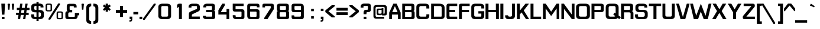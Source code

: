 SplineFontDB: 3.2
FontName: Planetside2-DemiBold
FullName: Planetside2 DemiBold
FamilyName: Planetside2
Weight: Bold
Version: 2.00 July, 2012, beta release
ItalicAngle: 0
UnderlinePosition: -285
UnderlineWidth: 150
Ascent: 1638
Descent: 410
InvalidEm: 0
sfntRevision: 0x00010000
LayerCount: 2
Layer: 0 1 "Back" 1
Layer: 1 1 "Fore" 0
XUID: [1021 87 -869664314 22246]
StyleMap: 0x0020
FSType: 14
OS2Version: 2
OS2_WeightWidthSlopeOnly: 0
OS2_UseTypoMetrics: 0
CreationTime: 1305727833
ModificationTime: 1617345257
PfmFamily: 17
TTFWeight: 700
TTFWidth: 5
LineGap: 0
VLineGap: 0
Panose: 2 11 7 4 2 2 2 5 2 4
OS2TypoAscent: 1365
OS2TypoAOffset: 0
OS2TypoDescent: -410
OS2TypoDOffset: 0
OS2TypoLinegap: 478
OS2WinAscent: 1789
OS2WinAOffset: 0
OS2WinDescent: 426
OS2WinDOffset: 0
HheadAscent: 1638
HheadAOffset: 0
HheadDescent: -410
HheadDOffset: 0
OS2SubXSize: 856
OS2SubYSize: 838
OS2SubXOff: 0
OS2SubYOff: 0
OS2SupXSize: 856
OS2SupYSize: 838
OS2SupXOff: 0
OS2SupYOff: 845
OS2StrikeYSize: 150
OS2StrikeYPos: 530
OS2CapHeight: 1366
OS2XHeight: 969
OS2Vendor: 'URW '
OS2CodePages: 20000001.00000000
OS2UnicodeRanges: 00000003.00000000.00000000.00000000
Lookup: 258 0 0 "'kern' Horizontal Kerning in Latin lookup 0" { "'kern' Horizontal Kerning in Latin lookup 0 subtable"  } ['kern' ('latn' <'dflt' > ) ]
DEI: 91125
TtTable: prep
NPUSHB
 10
 3
 3
 2
 2
 1
 1
 0
 0
 0
 48
PUSHW_1
 292
SCANCTRL
SCVTCI
SZP0
SVTCA[y-axis]
MIAP[rnd]
MIAP[rnd]
MIAP[rnd]
MIAP[rnd]
SVTCA[x-axis]
EndTTInstrs
ShortTable: cvt  4
  0
  1365
  956
  -410
EndShort
ShortTable: maxp 16
  1
  0
  270
  78
  7
  62
  4
  2
  4
  0
  0
  0
  40
  24
  2
  1
EndShort
LangName: 1033 "" "" "" "Planetside2 DemiBold:Version 2.00" "" "Version 2.00 July, 2012, beta release" "" "" "" "" "" "" "" "" "" "" "" "" "" "not included."
Encoding: UnicodeBmp
UnicodeInterp: none
NameList: AGL For New Fonts
DisplaySize: -48
AntiAlias: 1
FitToEm: 0
WinInfo: 0 39 14
BeginChars: 65568 270

StartChar: .notdef
Encoding: 65536 -1 0
Width: 682
Flags: W
LayerCount: 2
Fore
SplineSet
601 1364 m 1,0,-1
 601 -3 l 1,1,-1
 70 -3 l 1,2,-1
 70 1365 l 1,3,-1
 601 1364 l 1,0,-1
169 1251 m 1,4,-1
 169 110 l 1,5,-1
 502 109 l 1,6,-1
 502 1251 l 1,7,-1
 169 1251 l 1,4,-1
EndSplineSet
EndChar

StartChar: glyph1
Encoding: 65537 -1 1
Width: 0
Flags: W
LayerCount: 2
EndChar

StartChar: glyph2
Encoding: 65538 -1 2
Width: 682
Flags: W
LayerCount: 2
EndChar

StartChar: space
Encoding: 32 32 3
Width: 512
Flags: W
LayerCount: 2
EndChar

StartChar: uni00A0
Encoding: 160 160 4
Width: 512
Flags: W
LayerCount: 2
EndChar

StartChar: A
Encoding: 65 65 5
Width: 1132
Flags: W
LayerCount: 2
Fore
SplineSet
309 405 m 1,0,-1
 309 0 l 1,1,-1
 66 0 l 1,2,-1
 66 574 l 1,3,-1
 424 1364 l 1,4,-1
 712 1364 l 1,5,-1
 1059 576 l 1,6,-1
 1059 0 l 1,7,-1
 828 0 l 1,8,-1
 828 405 l 1,9,-1
 309 405 l 1,0,-1
795 615 m 1,10,-1
 561 1147 l 1,11,-1
 330 615 l 1,12,-1
 795 615 l 1,10,-1
EndSplineSet
Kerns2: 26 -250 "'kern' Horizontal Kerning in Latin lookup 0 subtable" 5 -46 "'kern' Horizontal Kerning in Latin lookup 0 subtable"
EndChar

StartChar: B
Encoding: 66 66 6
Width: 1210
Flags: W
LayerCount: 2
Fore
SplineSet
73 0 m 1,0,-1
 70 0 l 1,1,-1
 70 1363 l 1,2,-1
 890 1363 l 2,3,4
 1124 1365 1124 1365 1124 1166 c 2,5,-1
 1124 899 l 1,6,7
 1137 713 1137 713 1008 715 c 1,8,9
 1145 720 1145 720 1145 557 c 2,10,-1
 1145 184 l 2,11,12
 1147 0 1147 0 902 0 c 2,13,-1
 73 0 l 1,0,-1
316 1158 m 1,14,-1
 316 820 l 1,15,-1
 804 820 l 1,16,17
 866 826 866 826 866 887 c 2,18,-1
 866 1102 l 1,19,20
 858 1158 858 1158 789 1158 c 2,21,-1
 316 1158 l 1,14,-1
316 613 m 1,22,-1
 316 205 l 1,23,-1
 825 205 l 1,24,25
 885 211 885 211 885 273 c 2,26,-1
 885 559 l 2,27,28
 885 613 885 613 833 613 c 2,29,-1
 316 613 l 1,22,-1
EndSplineSet
EndChar

StartChar: C
Encoding: 67 67 7
Width: 1263
Flags: W
LayerCount: 2
Fore
SplineSet
812 1366 m 2,0,1
 1184 1369 1184 1369 1184 1071 c 2,2,-1
 1184 940 l 1,3,-1
 930 940 l 1,4,-1
 930 1100 l 1,5,6
 923 1156 923 1156 852 1156 c 2,7,-1
 467 1156 l 2,8,9
 322 1156 322 1156 317 1022 c 1,10,-1
 317 349 l 2,11,12
 317 225 317 225 449 219 c 1,13,-1
 868 219 l 1,14,15
 930 225 930 225 930 287 c 2,16,-1
 930 427 l 1,17,-1
 1184 427 l 1,18,-1
 1184 281 l 2,19,20
 1187 1 1187 1 808 1 c 2,21,-1
 764 1 l 1,22,-1
 764 0 l 1,23,-1
 435 0 l 2,24,25
 61 0 61 0 63 289 c 2,26,-1
 63 1065 l 2,27,28
 63 1368 63 1368 432 1366 c 2,29,-1
 812 1366 l 2,0,1
EndSplineSet
EndChar

StartChar: D
Encoding: 68 68 8
Width: 1322
Flags: W
LayerCount: 2
Fore
SplineSet
763 1364 m 2,0,1
 1233 1366 1233 1366 1233 975 c 2,2,-1
 1233 278 l 2,3,4
 1235 0 1235 0 861 0 c 2,5,-1
 65 0 l 1,6,-1
 65 1364 l 1,7,-1
 763 1364 l 2,0,1
312 1156 m 1,8,-1
 312 218 l 1,9,-1
 921 218 l 1,10,11
 980 223 980 223 980 285 c 2,12,-1
 980 1000 l 1,13,14
 975 1156 975 1156 805 1156 c 2,15,-1
 312 1156 l 1,8,-1
EndSplineSet
EndChar

StartChar: E
Encoding: 69 69 9
Width: 1072
Flags: W
LayerCount: 2
Fore
SplineSet
991 1364 m 1,0,-1
 991 1157 l 1,1,-1
 394 1157 l 2,2,3
 324 1158 324 1158 318 1101 c 1,4,-1
 318 821 l 1,5,-1
 818 821 l 1,6,-1
 818 614 l 1,7,-1
 318 614 l 1,8,-1
 318 286 l 2,9,10
 318 213 318 213 378 218 c 1,11,-1
 991 218 l 1,12,-1
 991 0 l 1,13,-1
 238 0 l 1,14,15
 63 8 63 8 64 198 c 2,16,-1
 64 1161 l 2,17,18
 65 1366 65 1366 236 1364 c 2,19,-1
 991 1364 l 1,0,-1
EndSplineSet
EndChar

StartChar: F
Encoding: 70 70 10
Width: 1072
Flags: W
LayerCount: 2
Fore
SplineSet
995 1364 m 1,0,-1
 995 1157 l 1,1,-1
 398 1157 l 2,2,3
 328 1158 328 1158 322 1101 c 1,4,-1
 322 821 l 1,5,-1
 939 821 l 1,6,-1
 939 614 l 1,7,-1
 322 614 l 1,8,-1
 322 0 l 1,9,-1
 70 0 l 1,10,11
 67 8 67 8 68 198 c 2,12,-1
 68 1161 l 2,13,14
 68 1364 68 1364 240 1364 c 2,15,-1
 995 1364 l 1,0,-1
EndSplineSet
EndChar

StartChar: G
Encoding: 71 71 11
Width: 1244
Flags: W
LayerCount: 2
Fore
SplineSet
865 218 m 1,0,1
 928 224 928 224 928 286 c 2,2,-1
 928 492 l 1,3,-1
 673 491 l 1,4,-1
 673 699 l 1,5,-1
 1181 699 l 1,6,-1
 1181 280 l 1,7,8
 1185 3 1185 3 814 0 c 2,9,-1
 432 0 l 2,10,11
 58 0 58 0 60 288 c 2,12,-1
 60 1062 l 2,13,14
 60 1366 60 1366 428 1364 c 2,15,-1
 816 1363 l 2,16,17
 1181 1360 1181 1360 1181 1070 c 2,18,-1
 1181 943 l 1,19,-1
 928 943 l 1,20,-1
 928 1099 l 1,21,22
 920 1155 920 1155 850 1157 c 2,23,-1
 463 1157 l 2,24,25
 319 1157 319 1157 313 1022 c 1,26,-1
 313 349 l 2,27,28
 313 224 313 224 446 218 c 1,29,-1
 865 218 l 1,0,1
EndSplineSet
EndChar

StartChar: H
Encoding: 72 72 12
Width: 1282
Flags: W
LayerCount: 2
Fore
SplineSet
319 614 m 1,0,-1
 319 0 l 1,1,-1
 65 0 l 1,2,-1
 65 1364 l 1,3,-1
 319 1364 l 1,4,-1
 319 821 l 1,5,-1
 959 821 l 1,6,-1
 959 1366 l 1,7,-1
 1219 1366 l 1,8,-1
 1219 1 l 1,9,-1
 972 1 l 1,10,-1
 972 614 l 1,11,-1
 319 614 l 1,0,-1
EndSplineSet
EndChar

StartChar: I
Encoding: 73 73 13
Width: 409
Flags: W
LayerCount: 2
Fore
SplineSet
328 1364 m 1,0,-1
 328 0 l 1,1,-1
 69 0 l 1,2,-1
 69 1364 l 1,3,-1
 328 1364 l 1,0,-1
EndSplineSet
EndChar

StartChar: J
Encoding: 74 74 14
Width: 1000
Flags: W
LayerCount: 2
Fore
SplineSet
543 221 m 2,0,1
 668 224 668 224 666 359 c 2,2,-1
 666 1364 l 1,3,-1
 921 1364 l 1,4,-1
 921 288 l 2,5,6
 921 0 921 0 547 0 c 2,7,-1
 370 0 l 1,8,9
 77 6 77 6 70 286 c 1,10,-1
 70 337 l 1,11,-1
 321 337 l 1,12,13
 318 218 318 218 471 220 c 2,14,-1
 543 221 l 2,0,1
EndSplineSet
EndChar

StartChar: K
Encoding: 75 75 15
Width: 1177
Flags: W
LayerCount: 2
Fore
SplineSet
328 424 m 1,0,-1
 328 0 l 1,1,-1
 73 0 l 1,2,-1
 73 1364 l 1,3,-1
 328 1364 l 1,4,-1
 328 759 l 1,5,-1
 808 1364 l 1,6,-1
 1115 1364 l 1,7,-1
 661 768 l 1,8,-1
 1130 0 l 1,9,-1
 856 0 l 1,10,-1
 472 594 l 1,11,-1
 328 424 l 1,0,-1
EndSplineSet
EndChar

StartChar: L
Encoding: 76 76 16
Width: 1060
Flags: W
LayerCount: 2
Fore
SplineSet
71 0 m 1,0,-1
 70 1364 l 1,1,-1
 325 1364 l 1,2,-1
 326 218 l 1,3,-1
 988 218 l 1,4,-1
 988 0 l 1,5,-1
 71 0 l 1,0,-1
EndSplineSet
EndChar

StartChar: M
Encoding: 77 77 17
Width: 1567
Flags: W
LayerCount: 2
Fore
SplineSet
305 943 m 1,0,-1
 305 0 l 1,1,-1
 75 0 l 1,2,-1
 75 1364 l 1,3,-1
 311 1364 l 1,4,-1
 780 659 l 1,5,-1
 1250 1364 l 1,6,-1
 1485 1364 l 1,7,-1
 1485 0 l 1,8,-1
 1256 0 l 1,9,-1
 1256 943 l 1,10,-1
 780 273 l 1,11,-1
 305 943 l 1,0,-1
EndSplineSet
EndChar

StartChar: N
Encoding: 78 78 18
Width: 1282
Flags: W
LayerCount: 2
Fore
SplineSet
987 2 m 1,0,-1
 308 904 l 1,1,-1
 308 0 l 1,2,-1
 79 0 l 1,3,-1
 79 1364 l 1,4,-1
 294 1364 l 1,5,-1
 987 398 l 1,6,-1
 987 1364 l 1,7,-1
 1217 1364 l 1,8,-1
 1217 0 l 1,9,-1
 987 0 l 1,10,-1
 987 2 l 1,0,-1
EndSplineSet
EndChar

StartChar: O
Encoding: 79 79 19
Width: 1347
Flags: W
LayerCount: 2
Fore
SplineSet
868 218 m 1,0,1
 1011 225 1011 225 1011 361 c 2,2,-1
 1011 1011 l 1,3,4
 1005 1156 1005 1156 852 1157 c 2,5,-1
 484 1157 l 2,6,7
 329 1157 329 1157 323 1011 c 1,8,-1
 323 361 l 2,9,10
 323 226 323 226 466 218 c 1,11,-1
 868 218 l 1,0,1
472 0 m 2,12,13
 66 0 66 0 70 319 c 1,14,-1
 70 1031 l 2,15,16
 70 1366 70 1366 469 1364 c 2,17,-1
 868 1364 l 2,18,19
 1266 1366 1266 1366 1266 1030 c 2,20,-1
 1268 319 l 2,21,22
 1268 0 1268 0 862 0 c 2,23,-1
 472 0 l 2,12,13
EndSplineSet
EndChar

StartChar: P
Encoding: 80 80 20
Width: 1212
Flags: W
LayerCount: 2
Fore
SplineSet
837 821 m 1,0,1
 883 829 883 829 889 875 c 1,2,-1
 889 1090 l 2,3,4
 889 1152 889 1152 829 1158 c 1,5,-1
 330 1158 l 1,6,-1
 330 821 l 1,7,-1
 837 821 l 1,0,1
331 0 m 1,8,-1
 77 0 l 1,9,-1
 77 1363 l 1,10,-1
 80 1364 l 1,11,-1
 899 1364 l 2,12,13
 1144 1364 1144 1364 1142 1179 c 2,14,-1
 1142 795 l 1,15,16
 1136 622 1136 622 894 614 c 1,17,-1
 331 614 l 1,18,-1
 331 0 l 1,8,-1
EndSplineSet
EndChar

StartChar: Q
Encoding: 81 81 21
Width: 1352
Flags: W
LayerCount: 2
Fore
SplineSet
1122 100 m 1,0,1
 1029 0 1029 0 791 0 c 2,2,-1
 481 0 l 2,3,4
 75 0 75 0 79 318 c 1,5,-1
 79 1031 l 2,6,7
 79 1366 79 1366 478 1364 c 2,8,-1
 797 1364 l 2,9,10
 1195 1366 1195 1366 1197 1027 c 2,11,-1
 1197 351 l 1,12,-1
 1198 318 l 1,13,-1
 1390 178 l 1,14,-1
 1255 -3 l 1,15,-1
 1122 100 l 1,0,1
913 268 m 1,16,-1
 729 406 l 1,17,-1
 853 570 l 1,18,-1
 940 505 l 1,19,-1
 940 1011 l 1,20,21
 934 1156 934 1156 781 1157 c 2,22,-1
 493 1157 l 2,23,24
 338 1157 338 1157 332 1011 c 1,25,-1
 332 361 l 2,26,27
 332 226 332 226 475 218 c 1,28,-1
 797 219 l 2,29,30
 878 223 878 223 913 268 c 1,16,-1
EndSplineSet
EndChar

StartChar: R
Encoding: 82 82 22
Width: 1210
Flags: W
LayerCount: 2
Fore
SplineSet
809 822 m 1,0,1
 855 830 855 830 861 876 c 1,2,-1
 861 1090 l 2,3,4
 861 1152 861 1152 801 1158 c 1,5,-1
 332 1158 l 1,6,-1
 332 822 l 1,7,-1
 809 822 l 1,0,1
336 599 m 1,8,-1
 333 1 l 1,9,-1
 79 1 l 1,10,-1
 79 1364 l 1,11,-1
 82 1365 l 1,12,-1
 871 1365 l 2,13,14
 1116 1365 1116 1365 1114 1180 c 2,15,-1
 1114 862 l 1,16,17
 1110 720 1110 720 993 713 c 1,18,19
 1019 716 1019 716 1075 678.5 c 128,-1,20
 1131 641 1131 641 1145 545 c 1,21,-1
 1145 0 l 1,22,-1
 899 0 l 1,23,-1
 902 471 l 1,24,25
 909 601 909 601 773 599 c 2,26,-1
 336 599 l 1,8,-1
EndSplineSet
EndChar

StartChar: S
Encoding: 83 83 23
Width: 1221
Flags: W
LayerCount: 2
Fore
SplineSet
463 613 m 2,0,1
 111 614 111 614 91 889 c 1,2,-1
 91 1062 l 1,3,4
 96 1364 96 1364 460 1364 c 2,5,-1
 748 1364 l 2,6,7
 1119 1364 1119 1364 1122 1072 c 2,8,-1
 1122 1017 l 1,9,-1
 868 1017 l 1,10,-1
 868 1101 l 1,11,12
 861 1157 861 1157 790 1157 c 2,13,-1
 495 1157 l 2,14,15
 350 1157 350 1157 345 1023 c 1,16,-1
 346 951 l 2,17,18
 346 827 346 827 478 821 c 1,19,-1
 785 822 l 1,20,21
 1158 806 1158 806 1156 517 c 2,22,-1
 1156 301 l 2,23,24
 1156 0 1156 0 787 0 c 2,25,-1
 487 1 l 1,26,-1
 487 0 l 1,27,-1
 432 0 l 2,28,29
 51 0 51 0 58 292 c 1,30,-1
 58 423 l 1,31,-1
 312 423 l 1,32,-1
 312 263 l 1,33,34
 319 207 319 207 390 207 c 2,35,-1
 752 206 l 2,36,37
 897 206 897 206 904 340 c 1,38,-1
 904 473 l 2,39,40
 904 597 904 597 777 613 c 1,41,-1
 463 613 l 2,0,1
EndSplineSet
EndChar

StartChar: T
Encoding: 84 84 24
Width: 1131
Flags: W
LayerCount: 2
Fore
SplineSet
684 1157 m 1,0,-1
 684 0 l 1,1,-1
 425 0 l 1,2,-1
 425 1157 l 1,3,-1
 31 1157 l 1,4,-1
 31 1364 l 1,5,-1
 1092 1364 l 1,6,-1
 1092 1157 l 1,7,-1
 684 1157 l 1,0,-1
EndSplineSet
EndChar

StartChar: U
Encoding: 85 85 25
Width: 1227
Flags: W
LayerCount: 2
Fore
SplineSet
491 222 m 1,0,-1
 766 222 l 1,1,2
 896 228 896 228 896 352 c 2,3,-1
 896 1364 l 1,4,-1
 1147 1364 l 1,5,-1
 1147 281 l 2,6,7
 1147 0 1147 0 780 0 c 2,8,-1
 443 0 l 2,9,10
 76 0 76 0 78 281 c 2,11,-1
 78 1364 l 1,12,-1
 326 1364 l 1,13,-1
 326 352 l 2,14,15
 326 228 326 228 456 223 c 1,16,-1
 491 223 l 1,17,-1
 491 222 l 1,0,-1
EndSplineSet
EndChar

StartChar: V
Encoding: 86 86 26
Width: 1244
Flags: W
LayerCount: 2
Fore
SplineSet
621 184 m 1,0,-1
 957 1364 l 1,1,-1
 1198 1364 l 1,2,3
 1201 1357 1201 1357 822 0 c 1,4,-1
 414 -1 l 1,5,6
 34 1357 34 1357 37 1364 c 1,7,-1
 278 1364 l 1,8,-1
 621 184 l 1,0,-1
EndSplineSet
Kerns2: 26 -83 "'kern' Horizontal Kerning in Latin lookup 0 subtable" 5 -250 "'kern' Horizontal Kerning in Latin lookup 0 subtable"
EndChar

StartChar: W
Encoding: 87 87 27
Width: 1895
Flags: W
LayerCount: 2
Fore
SplineSet
948 1364 m 1,0,-1
 1346 299 l 1,1,-1
 1622 1364 l 1,2,-1
 1863 1364 l 1,3,4
 1866 1357 1866 1357 1546 0 c 1,5,-1
 1197 0 l 1,6,-1
 941 672 l 1,7,-1
 702 0 l 1,8,-1
 335 0 l 1,9,10
 15 1357 15 1357 18 1364 c 1,11,-1
 259 1364 l 1,12,-1
 542 299 l 1,13,-1
 948 1364 l 1,0,-1
EndSplineSet
EndChar

StartChar: X
Encoding: 88 88 28
Width: 1309
Flags: W
LayerCount: 2
Fore
SplineSet
654 550 m 1,0,-1
 603 470 l 1,1,-1
 336 0 l 1,2,-1
 31 0 l 1,3,-1
 451 712 l 1,4,-1
 61 1364 l 1,5,-1
 366 1364 l 1,6,-1
 603 955 l 1,7,-1
 654 875 l 1,8,-1
 704 955 l 1,9,-1
 940 1364 l 1,10,-1
 1245 1364 l 1,11,-1
 856 712 l 1,12,-1
 1276 0 l 1,13,-1
 971 0 l 1,14,-1
 704 470 l 1,15,-1
 654 550 l 1,0,-1
EndSplineSet
EndChar

StartChar: Y
Encoding: 89 89 29
Width: 1294
Flags: W
LayerCount: 2
Fore
SplineSet
513 600 m 1,0,-1
 443 712 l 1,1,-1
 53 1364 l 1,2,-1
 358 1364 l 1,3,-1
 595 955 l 1,4,-1
 646 875 l 1,5,-1
 696 955 l 1,6,-1
 932 1364 l 1,7,-1
 1237 1364 l 1,8,-1
 848 712 l 1,9,-1
 773 592 l 1,10,-1
 773 0 l 1,11,-1
 513 0 l 1,12,-1
 513 600 l 1,0,-1
EndSplineSet
EndChar

StartChar: Z
Encoding: 90 90 30
Width: 1198
Flags: W
LayerCount: 2
Fore
SplineSet
1111 1183 m 2,0,1
 1112 1101 1112 1101 1082 1073 c 1,2,-1
 381 220 l 1,3,-1
 1118 220 l 1,4,-1
 1118 0 l 1,5,-1
 223 0 l 2,6,7
 72 -2 72 -2 72 130 c 2,8,-1
 72 190 l 2,9,10
 71 248 71 248 110 299 c 2,11,-1
 821 1157 l 1,12,-1
 146 1156 l 1,13,-1
 146 1364 l 1,14,-1
 948 1364 l 1,15,16
 1111 1357 1111 1357 1111 1224 c 2,17,-1
 1111 1183 l 2,0,1
EndSplineSet
EndChar

StartChar: AE
Encoding: 198 198 31
Width: 1956
Flags: W
LayerCount: 2
Fore
SplineSet
457 1160 m 2,0,1
 387 1161 387 1161 381 1104 c 1,2,-1
 381 822 l 1,3,-1
 960 822 l 1,4,-1
 960 1104 l 1,5,6
 954 1161 954 1161 884 1160 c 2,7,-1
 457 1160 l 2,0,1
961 0 m 1,8,9
 960 213 960 213 960 286 c 2,10,-1
 960 608 l 1,11,-1
 381 608 l 1,12,-1
 381 286 l 2,13,14
 381 213 381 213 380 0 c 1,15,-1
 129 0 l 1,16,17
 126 7 126 7 127 198 c 2,18,-1
 127 1114 l 2,19,20
 128 1369 128 1369 349 1367 c 2,21,-1
 992 1367 l 2,22,23
 1034 1367 1034 1367 1069 1358 c 1,24,25
 1097 1367 1097 1367 1134 1367 c 2,26,-1
 1889 1367 l 1,27,-1
 1889 1160 l 1,28,-1
 1292 1160 l 2,29,30
 1222 1161 1222 1161 1216 1104 c 1,31,-1
 1216 803 l 1,32,-1
 1716 803 l 1,33,-1
 1716 608 l 1,34,-1
 1216 608 l 1,35,-1
 1216 286 l 2,36,37
 1216 213 1216 213 1276 218 c 1,38,-1
 1889 218 l 1,39,-1
 1889 0 l 1,40,-1
 961 0 l 1,8,9
EndSplineSet
EndChar

StartChar: OE
Encoding: 338 338 32
Width: 2019
Flags: W
LayerCount: 2
Fore
SplineSet
889 199 m 1,0,1
 1032 205 1032 205 1032 341 c 2,2,-1
 1032 1011 l 1,3,4
 1026 1156 1026 1156 873 1156 c 2,5,-1
 485 1157 l 2,6,7
 330 1157 330 1157 324 1011 c 1,8,-1
 324 341 l 2,9,10
 324 206 324 206 467 198 c 1,11,-1
 889 199 l 1,0,1
1115 28 m 1,12,13
 1024 -10 1024 -10 883 -10 c 2,14,-1
 473 -9 l 2,15,16
 67 -9 67 -9 71 310 c 1,17,-1
 71 1031 l 2,18,19
 71 1366 71 1366 470 1364 c 2,20,-1
 889 1364 l 2,21,22
 1020 1365 1020 1365 1108 1329 c 1,23,24
 1149 1359 1149 1359 1215 1358 c 2,25,-1
 1970 1358 l 1,26,-1
 1970 1151 l 1,27,-1
 1373 1151 l 2,28,29
 1303 1152 1303 1152 1297 1095 c 1,30,-1
 1297 803 l 1,31,-1
 1797 803 l 1,32,-1
 1797 608 l 1,33,-1
 1297 608 l 1,34,-1
 1297 286 l 2,35,36
 1297 213 1297 213 1357 218 c 1,37,-1
 1970 218 l 1,38,-1
 1970 0 l 1,39,-1
 1217 0 l 2,40,41
 1155 3 1155 3 1115 28 c 1,12,13
EndSplineSet
EndChar

StartChar: Oslash
Encoding: 216 216 33
Width: 1344
Flags: W
LayerCount: 2
Fore
SplineSet
1003 1081 m 1,0,1
 969 1156 969 1156 859 1156 c 2,2,-1
 471 1157 l 2,3,4
 316 1157 316 1157 310 1011 c 1,5,-1
 310 506 l 1,6,-1
 1003 1081 l 1,0,1
1018 843 m 1,7,-1
 324 268 l 1,8,9
 356 203 356 203 453 198 c 1,10,-1
 875 199 l 1,11,12
 1018 205 1018 205 1018 341 c 2,13,-1
 1018 843 l 1,7,-1
1204 1251 m 1,14,-1
 1340 1365 l 1,15,-1
 1339 1113 l 1,16,-1
 1272 1057 l 1,17,18
 1273 1044 1273 1044 1273 1030 c 2,19,-1
 1275 310 l 2,20,21
 1275 -10 1275 -10 869 -10 c 2,22,-1
 459 -9 l 2,23,24
 222 -9 222 -9 125 100 c 1,25,-1
 5 -1 l 1,26,-1
 5 249 l 1,27,-1
 57 293 l 1,28,-1
 57 1031 l 2,29,30
 57 1366 57 1366 456 1364 c 2,31,-1
 875 1364 l 2,32,33
 1108 1365 1108 1365 1204 1251 c 1,14,-1
EndSplineSet
EndChar

StartChar: Ccedilla
Encoding: 199 199 34
Width: 1266
Flags: W
LayerCount: 2
Fore
SplineSet
697 -102 m 1,0,-1
 798 -218 l 1,1,-1
 568 -382 l 1,2,-1
 495 -304 l 1,3,-1
 697 -102 l 1,0,-1
763 1364 m 1,4,-1
 763 1365 l 1,5,-1
 818 1365 l 2,6,7
 1192 1367 1192 1367 1192 1073 c 2,8,-1
 1192 942 l 1,9,-1
 938 942 l 1,10,-1
 938 1102 l 1,11,12
 931 1158 931 1158 860 1158 c 2,13,-1
 475 1158 l 2,14,15
 330 1158 330 1158 325 1024 c 1,16,-1
 325 339 l 2,17,18
 325 215 325 215 457 209 c 1,19,-1
 876 209 l 1,20,21
 938 215 938 215 938 277 c 2,22,-1
 938 427 l 1,23,-1
 1192 427 l 1,24,-1
 1192 281 l 2,25,26
 1195 1 1195 1 816 1 c 2,27,-1
 772 1 l 1,28,-1
 772 0 l 1,29,-1
 443 0 l 2,30,31
 69 0 69 0 71 289 c 2,32,-1
 71 1063 l 2,33,34
 71 1366 71 1366 440 1364 c 2,35,-1
 763 1364 l 1,4,-1
EndSplineSet
EndChar

StartChar: a
Encoding: 97 97 35
Width: 993
Flags: W
LayerCount: 2
Fore
SplineSet
336 188 m 1,1,-1
 571 188 l 2,2,3
 706 190 706 190 707 333 c 2,4,-1
 707 404 l 1,5,-1
 338 404 l 2,6,7
 253 402 253 402 249 329 c 1,8,-1
 249 270 l 1,9,0
 255 194 255 194 336 188 c 1,1,-1
101 742 m 2,10,11
 102 968 102 968 340 969 c 2,12,-1
 705 969 l 1,13,14
 910 957 910 957 923 709 c 1,15,-1
 923 0 l 1,16,-1
 705 0 l 1,17,-1
 704 106 l 1,18,19
 636 0 636 0 459 -1 c 2,20,-1
 299 0 l 1,21,22
 68 10 68 10 48 198 c 1,23,-1
 48 353 l 1,24,25
 55 572 55 572 279 582 c 1,26,-1
 571 582 l 2,27,28
 685 580 685 580 706 584 c 1,29,-1
 706 667 l 1,30,31
 712 778 712 778 605 774 c 1,32,-1
 380 774 l 2,33,34
 300 777 300 777 301 703 c 2,35,-1
 301 669 l 1,36,-1
 101 669 l 1,37,-1
 101 742 l 2,10,11
EndSplineSet
EndChar

StartChar: b
Encoding: 98 98 36
Width: 1069
Flags: W
LayerCount: 2
Fore
SplineSet
305 106 m 1,1,-1
 305 0 l 1,2,-1
 194 0 l 1,3,-1
 82 0 l 1,4,-1
 82 1364 l 1,5,-1
 307 1364 l 1,6,-1
 307 907 l 1,7,8
 332 965 332 965 428 969 c 1,9,-1
 787 969 l 1,10,11
 974 961 974 961 974 774 c 2,12,-1
 974 184 l 1,13,14
 968 -3 968 -3 783 0 c 2,15,-1
 505 0 l 1,16,0
 319 6 319 6 305 106 c 1,1,-1
770 292 m 1,17,-1
 770 692 l 1,18,19
 766 765 766 765 678 766 c 2,20,-1
 428 766 l 2,21,22
 314 769 314 769 307 687 c 1,23,-1
 307 355 l 2,24,25
 308 212 308 212 443 210 c 2,26,-1
 683 210 l 1,27,28
 764 216 764 216 770 292 c 1,17,-1
EndSplineSet
EndChar

StartChar: c
Encoding: 99 99 37
Width: 1012
Flags: W
LayerCount: 2
Fore
SplineSet
644 969 m 1,0,1
 927 963 927 963 927 697 c 2,2,-1
 927 671 l 1,3,-1
 732 671 l 1,4,-1
 732 700 l 2,5,6
 730 772 730 772 640 772 c 2,7,-1
 365 772 l 2,8,9
 276 772 276 772 272 679 c 1,10,-1
 272 288 l 2,11,12
 272 195 272 195 365 195 c 2,13,-1
 658 195 l 2,14,15
 761 193 761 193 762 272 c 1,16,-1
 950 272 l 1,17,-1
 950 185 l 2,18,19
 950 2 950 2 761 0 c 2,20,-1
 388 0 l 1,21,22
 77 4 77 4 77 296 c 2,23,-1
 77 677 l 2,24,25
 77 963 77 963 390 969 c 1,26,-1
 644 969 l 1,0,1
EndSplineSet
EndChar

StartChar: d
Encoding: 100 100 38
Width: 1048
Flags: W
LayerCount: 2
Fore
SplineSet
541 0 m 1,0,-1
 263 0 l 2,1,2
 78 -3 78 -3 72 184 c 1,3,-1
 72 774 l 2,4,5
 72 961 72 961 259 969 c 1,6,-1
 618 969 l 1,7,8
 714 965 714 965 739 907 c 1,9,-1
 739 1364 l 1,10,-1
 964 1364 l 1,11,-1
 964 0 l 1,12,-1
 852 0 l 1,13,-1
 741 0 l 1,14,-1
 741 106 l 1,15,16
 727 6 727 6 541 0 c 1,0,-1
363 210 m 1,18,-1
 603 210 l 2,19,20
 738 212 738 212 739 355 c 2,21,-1
 739 687 l 1,22,23
 732 769 732 769 617 767 c 2,24,-1
 365 767 l 2,25,26
 280 765 280 765 276 692 c 1,27,-1
 276 292 l 1,28,17
 282 216 282 216 363 210 c 1,18,-1
EndSplineSet
EndChar

StartChar: e
Encoding: 101 101 39
Width: 1055
Flags: W
LayerCount: 2
Fore
SplineSet
760 573 m 1,0,-1
 761 679 l 1,1,2
 769 771 769 771 673 770 c 2,3,-1
 366 770 l 2,4,5
 276 771 276 771 274 677 c 2,6,-1
 273 573 l 1,7,-1
 760 573 l 1,0,-1
377 0 m 1,8,9
 78 6 78 6 78 298 c 2,10,-1
 79 673 l 2,11,12
 80 968 80 968 401 968 c 2,13,-1
 663 968 l 2,14,15
 955 970 955 970 959 681 c 1,16,-1
 958 405 l 1,17,-1
 272 405 l 1,18,-1
 272 284 l 2,19,20
 272 190 272 190 419 197 c 1,21,-1
 702 197 l 2,22,23
 767 195 767 195 763 266 c 1,24,-1
 763 273 l 1,25,-1
 958 273 l 1,26,-1
 958 197 l 1,27,-1
 959 197 l 1,28,-1
 958 196 l 1,29,-1
 958 185 l 2,30,31
 958 2 958 2 769 0 c 2,32,-1
 377 0 l 1,8,9
EndSplineSet
EndChar

StartChar: f
Encoding: 102 102 40
Width: 693
Flags: W
LayerCount: 2
Fore
SplineSet
165 968 m 1,0,-1
 165 1132 l 1,1,2
 158 1358 158 1358 393 1363 c 2,3,-1
 560 1364 l 1,4,-1
 560 1165 l 1,5,-1
 492 1165 l 1,6,7
 392 1160 392 1160 394 1078 c 2,8,-1
 394 968 l 1,9,-1
 637 968 l 1,10,-1
 637 772 l 1,11,-1
 394 772 l 1,12,-1
 394 0 l 1,13,-1
 165 0 l 1,14,-1
 165 772 l 1,15,-1
 33 772 l 1,16,-1
 33 968 l 1,17,-1
 165 968 l 1,0,-1
EndSplineSet
EndChar

StartChar: g
Encoding: 103 103 41
Width: 1060
Flags: W
LayerCount: 2
Fore
SplineSet
287 289 m 2,0,1
 285 197 285 197 380 197 c 2,2,-1
 575 197 l 2,3,4
 740 197 740 197 734 345 c 1,5,-1
 734 628 l 2,6,7
 732 784 732 784 571 772 c 1,8,-1
 380 772 l 2,9,10
 287 772 287 772 287 680 c 2,11,-1
 287 289 l 2,0,1
970 -99 m 2,12,13
 970 -419 970 -419 686 -426 c 1,14,-1
 328 -427 l 2,15,16
 76 -426 76 -426 78 -228 c 2,17,-1
 78 -142 l 1,18,-1
 269 -142 l 1,19,20
 263 -241 263 -241 356 -230 c 1,21,-1
 555 -230 l 2,22,23
 731 -231 731 -231 732 -55 c 2,24,-1
 732 91 l 1,25,26
 705 9 705 9 559 0 c 1,27,-1
 271 0 l 1,28,29
 82 6 82 6 82 189 c 2,30,-1
 82 780 l 2,31,32
 82 967 82 967 271 969 c 2,33,-1
 591 969 l 1,34,35
 713 956 713 956 735 870 c 1,36,-1
 735 968 l 1,37,-1
 970 968 l 1,38,-1
 970 -99 l 2,12,13
EndSplineSet
EndChar

StartChar: h
Encoding: 104 104 42
Width: 1002
Flags: W
LayerCount: 2
Fore
SplineSet
302 0 m 1,0,-1
 302 0 l 1,1,-1
 302 0 l 1,2,-1
 75 0 l 1,3,-1
 76 1364 l 1,4,-1
 303 1364 l 1,5,-1
 303 887 l 1,6,7
 366 969 366 969 458 969 c 2,8,-1
 579 969 l 2,9,10
 916 966 916 966 916 626 c 2,11,-1
 916 0 l 1,12,-1
 688 0 l 1,13,-1
 688 631 l 2,14,15
 688 764 688 764 536 772 c 1,16,-1
 485 772 l 1,17,18
 307 761 307 761 302 631 c 1,19,-1
 302 0 l 1,0,-1
EndSplineSet
EndChar

StartChar: i
Encoding: 105 105 43
Width: 454
Flags: W
LayerCount: 2
Fore
SplineSet
343 1364 m 1,0,-1
 343 1168 l 1,1,-1
 110 1168 l 1,2,-1
 110 1364 l 1,3,-1
 343 1364 l 1,0,-1
344 969 m 1,4,-1
 344 0 l 1,5,-1
 110 0 l 1,6,-1
 110 969 l 1,7,-1
 344 969 l 1,4,-1
EndSplineSet
EndChar

StartChar: j
Encoding: 106 106 44
Width: 433
Flags: W
LayerCount: 2
Fore
SplineSet
110 -104 m 2,0,-1
 110 -80 l 1,1,-1
 110 969 l 1,2,-1
 343 969 l 1,3,-1
 343 -76 l 1,4,-1
 343 -138 l 1,5,6
 332 -425 332 -425 38 -427 c 1,7,-1
 -48 -425 l 1,8,-1
 -48 -229 l 1,9,10
 112 -233 112 -233 110 -104 c 2,0,-1
344 1364 m 1,11,-1
 344 1168 l 1,12,-1
 111 1168 l 1,13,-1
 111 1364 l 1,14,-1
 344 1364 l 1,11,-1
EndSplineSet
EndChar

StartChar: k
Encoding: 107 107 45
Width: 981
Flags: W
LayerCount: 2
Fore
SplineSet
305 450 m 1,0,-1
 305 0 l 1,1,-1
 71 0 l 1,2,-1
 70 1364 l 1,3,-1
 304 1364 l 1,4,-1
 305 611 l 1,5,-1
 608 968 l 1,6,-1
 884 968 l 1,7,-1
 537 534 l 1,8,-1
 951 0 l 1,9,-1
 676 0 l 1,10,-1
 305 450 l 1,0,-1
EndSplineSet
EndChar

StartChar: l
Encoding: 108 108 46
Width: 564
Flags: W
LayerCount: 2
Fore
SplineSet
112 1364 m 1,0,-1
 341 1364 l 1,1,-1
 341 294 l 1,2,3
 348 208 348 208 442 205 c 2,4,-1
 476 205 l 1,5,-1
 476 0 l 1,6,-1
 298 0 l 1,7,8
 113 6 113 6 113 185 c 2,9,-1
 112 1364 l 1,0,-1
EndSplineSet
EndChar

StartChar: m
Encoding: 109 109 47
Width: 1500
Flags: W
LayerCount: 2
Fore
SplineSet
302 589 m 1,0,-1
 301 0 l 1,1,-1
 69 0 l 1,2,-1
 69 969 l 1,3,-1
 301 969 l 1,4,-1
 301 872 l 1,5,6
 342 968 342 968 465 969 c 2,7,-1
 608 969 l 1,8,9
 721 962 721 962 766 865 c 1,10,11
 797 964 797 964 928 969 c 1,12,-1
 1195 969 l 1,13,14
 1429 961 1429 961 1427 683 c 2,15,-1
 1426 0 l 1,16,-1
 1194 0 l 1,17,-1
 1194 677 l 1,18,19
 1202 769 1202 769 1098 771 c 2,20,-1
 963 771 l 1,21,22
 870 767 870 767 867 675 c 2,23,-1
 867 0 l 1,24,-1
 634 0 l 1,25,-1
 634 675 l 1,26,27
 639 775 639 775 542 772 c 2,28,-1
 441 772 l 1,29,30
 297 766 297 766 302 589 c 1,0,-1
EndSplineSet
EndChar

StartChar: n
Encoding: 110 110 48
Width: 1007
Flags: W
LayerCount: 2
Fore
SplineSet
300 605 m 1,0,-1
 302 0 l 1,1,-1
 69 0 l 1,2,-1
 67 969 l 1,3,-1
 300 969 l 1,4,-1
 300 872 l 1,5,6
 348 969 348 969 459 969 c 2,7,-1
 658 969 l 1,8,9
 929 964 929 964 926 686 c 2,10,-1
 928 0 l 1,11,-1
 693 0 l 1,12,-1
 690 630 l 2,13,14
 692 765 692 765 588 773 c 1,15,-1
 428 773 l 1,16,17
 293 768 293 768 300 605 c 1,0,-1
EndSplineSet
EndChar

StartChar: o
Encoding: 111 111 49
Width: 1049
Flags: W
LayerCount: 2
Fore
SplineSet
609 201 m 2,0,1
 774 199 774 199 774 349 c 2,2,-1
 774 624 l 2,3,4
 773 776 773 776 605 772 c 1,5,-1
 415 772 l 2,6,7
 254 775 254 775 256 624 c 2,8,-1
 257 349 l 2,9,10
 257 202 257 202 416 201 c 2,11,-1
 609 201 l 2,0,1
637 969 m 2,12,13
 969 968 969 968 969 653 c 2,14,-1
 969 300 l 2,15,16
 969 5 969 5 665 0 c 1,17,-1
 368 0 l 1,18,19
 63 7 63 7 63 299 c 2,20,-1
 64 653 l 2,21,22
 66 968 66 968 337 969 c 2,23,-1
 637 969 l 2,12,13
EndSplineSet
EndChar

StartChar: p
Encoding: 112 112 50
Width: 1071
Flags: W
LayerCount: 2
Fore
SplineSet
301 148 m 1,1,-1
 301 -426 l 1,2,-1
 78 -426 l 1,3,-1
 77 969 l 1,4,-1
 302 969 l 1,5,-1
 302 862 l 1,6,7
 311 967 311 967 484 969 c 2,8,-1
 747 969 l 1,9,10
 984 964 984 964 982 728 c 2,11,-1
 983 184 l 1,12,13
 979 -2 979 -2 794 0 c 2,14,-1
 523 0 l 2,15,0
 302 2 302 2 301 148 c 1,1,-1
304 358 m 2,16,17
 306 215 306 215 458 211 c 1,18,-1
 681 211 l 2,19,20
 766 210 766 210 766 301 c 2,21,-1
 766 673 l 1,22,23
 753 763 753 763 656 772 c 1,24,-1
 397 772 l 1,25,26
 306 766 306 766 304 676 c 2,27,-1
 304 358 l 2,16,17
EndSplineSet
EndChar

StartChar: q
Encoding: 113 113 51
Width: 1048
Flags: W
LayerCount: 2
Fore
SplineSet
522 0 m 2,0,-1
 251 0 l 2,1,2
 66 -3 66 -3 62 184 c 1,3,-1
 62 728 l 2,4,5
 60 963 60 963 298 969 c 1,6,-1
 561 969 l 2,7,8
 733 967 733 967 742 862 c 1,9,-1
 742 969 l 1,10,-1
 967 969 l 1,11,-1
 967 -427 l 1,12,-1
 744 -427 l 1,13,-1
 744 148 l 1,14,15
 743 2 743 2 522 0 c 2,0,-1
740 676 m 2,16,17
 738 765 738 765 648 772 c 1,18,-1
 388 772 l 1,19,20
 291 762 291 762 278 673 c 1,21,-1
 279 301 l 2,22,23
 279 210 279 210 364 211 c 2,24,-1
 587 211 l 1,25,26
 739 215 739 215 741 358 c 2,27,-1
 740 676 l 2,16,17
EndSplineSet
EndChar

StartChar: r
Encoding: 114 114 52
Width: 890
Flags: W
LayerCount: 2
Fore
SplineSet
314 969 m 1,0,-1
 314 890 l 1,1,2
 335 969 335 969 463 970 c 2,3,-1
 605 970 l 1,4,5
 813 964 813 964 814 693 c 2,6,-1
 814 670 l 1,7,-1
 622 669 l 1,8,-1
 620 682 l 1,9,10
 621 774 621 774 521 773 c 2,11,-1
 454 773 l 2,12,13
 309 773 309 773 314 638 c 1,14,-1
 314 0 l 1,15,-1
 82 0 l 1,16,-1
 82 969 l 1,17,-1
 314 969 l 1,0,-1
EndSplineSet
EndChar

StartChar: s
Encoding: 115 115 53
Width: 974
Flags: W
LayerCount: 2
Fore
SplineSet
340 968 m 1,0,-1
 270 969 l 1,1,-1
 650 969 l 2,2,3
 870 966 870 966 870 783 c 2,4,-1
 870 675 l 1,5,-1
 654 674 l 1,6,-1
 654 728 l 1,7,8
 649 773 649 773 597 772 c 2,9,-1
 373 772 l 2,10,11
 294 769 294 769 295 694 c 2,12,-1
 295 653 l 2,13,14
 292 600 292 600 368 590 c 1,15,-1
 710 590 l 1,16,17
 914 580 914 580 916 394 c 2,18,-1
 915 207 l 1,19,20
 909 0 909 0 603 0 c 2,21,-1
 234 0 l 1,22,23
 44 7 44 7 44 194 c 2,24,-1
 43 273 l 1,25,-1
 259 273 l 1,26,-1
 259 244 l 2,27,28
 256 200 256 200 309 200 c 2,29,-1
 602 200 l 2,30,31
 686 200 686 200 686 257 c 2,32,-1
 686 342 l 1,33,34
 690 392 690 392 634 407 c 1,35,-1
 335 407 l 1,36,37
 95 417 95 417 74 627 c 1,38,-1
 74 747 l 1,39,40
 78 972 78 972 340 968 c 1,0,-1
EndSplineSet
EndChar

StartChar: t
Encoding: 116 116 54
Width: 722
Flags: W
LayerCount: 2
Fore
SplineSet
114 971 m 1,0,-1
 115 1364 l 1,1,-1
 346 1364 l 1,2,-1
 346 969 l 1,3,-1
 644 969 l 1,4,-1
 644 772 l 1,5,-1
 344 772 l 1,6,-1
 345 276 l 1,7,8
 341 201 341 201 425 198 c 2,9,-1
 645 198 l 1,10,-1
 645 -1 l 1,11,-1
 277 -2 l 1,12,13
 121 2 121 2 114 165 c 1,14,-1
 113 772 l 1,15,-1
 29 772 l 1,16,-1
 29 971 l 1,17,-1
 114 971 l 1,0,-1
EndSplineSet
EndChar

StartChar: u
Encoding: 117 117 55
Width: 1028
Flags: W
LayerCount: 2
Fore
SplineSet
957 299 m 2,0,-1
 957 1 l 1,1,-1
 718 1 l 1,2,-1
 718 78 l 1,3,4
 632 -1 632 -1 553 -2 c 2,5,-1
 395 -1 l 1,6,7
 98 5 98 5 98 303 c 2,8,-1
 98 969 l 1,9,-1
 331 969 l 1,10,-1
 332 317 l 2,11,12
 332 200 332 200 454 200 c 2,13,-1
 589 200 l 2,14,15
 717 200 717 200 717 317 c 2,16,-1
 717 969 l 1,17,-1
 957 969 l 1,18,-1
 959 301 l 2,19,20
 958 300 958 300 957 299 c 2,0,-1
EndSplineSet
EndChar

StartChar: v
Encoding: 118 118 56
Width: 971
Flags: W
LayerCount: 2
Fore
SplineSet
259 969 m 1,0,-1
 488 254 l 1,1,-1
 710 969 l 1,2,-1
 957 969 l 1,3,4
 865 629 865 629 639 0 c 1,5,-1
 331 0 l 1,6,7
 105 629 105 629 10 969 c 1,8,-1
 259 969 l 1,0,-1
EndSplineSet
EndChar

StartChar: w
Encoding: 119 119 57
Width: 1371
Flags: W
LayerCount: 2
Fore
SplineSet
922 200 m 1,0,-1
 1109 969 l 1,1,-1
 1335 969 l 1,2,-1
 1099 0 l 1,3,-1
 791 0 l 1,4,-1
 682 362 l 1,5,-1
 567 0 l 1,6,-1
 279 0 l 1,7,-1
 22 969 l 1,8,-1
 237 969 l 1,9,-1
 436 200 l 1,10,-1
 683 902 l 1,11,-1
 922 200 l 1,0,-1
EndSplineSet
EndChar

StartChar: x
Encoding: 120 120 58
Width: 980
Flags: W
LayerCount: 2
Fore
SplineSet
485 670 m 1,0,-1
 679 969 l 1,1,-1
 950 969 l 1,2,-1
 642 493 l 1,3,-1
 950 0 l 1,4,-1
 668 0 l 1,5,-1
 487 327 l 1,6,-1
 300 0 l 1,7,-1
 21 0 l 1,8,-1
 328 493 l 1,9,-1
 20 969 l 1,10,-1
 291 969 l 1,11,-1
 485 670 l 1,0,-1
EndSplineSet
EndChar

StartChar: y
Encoding: 121 121 59
Width: 977
Flags: W
LayerCount: 2
Fore
SplineSet
365 -83 m 1,0,-1
 334 0 l 1,1,2
 108 629 108 629 14 969 c 1,3,-1
 263 969 l 1,4,-1
 491 254 l 1,5,-1
 714 969 l 1,6,-1
 960 969 l 1,7,8
 868 629 868 629 641 1 c 2,9,-1
 591 -139 l 1,10,11
 517 -412 517 -412 237 -427 c 1,12,-1
 151 -425 l 1,13,-1
 151 -229 l 1,14,15
 305 -229 305 -229 358 -105 c 1,16,-1
 365 -83 l 1,0,-1
EndSplineSet
EndChar

StartChar: z
Encoding: 122 122 60
Width: 902
Flags: W
LayerCount: 2
Fore
SplineSet
841 879 m 1,1,-1
 841 772 l 1,2,-1
 389 200 l 1,3,-1
 838 200 l 1,4,-1
 839 0 l 1,5,-1
 176 0 l 2,6,7
 95 -1 95 -1 83 84 c 1,8,-1
 82 199 l 1,9,-1
 529 772 l 1,10,-1
 138 772 l 1,11,-1
 139 969 l 1,12,-1
 743 969 l 1,13,0
 834 963 834 963 841 879 c 1,1,-1
EndSplineSet
EndChar

StartChar: ae
Encoding: 230 230 61
Width: 1672
Flags: W
LayerCount: 2
Fore
SplineSet
368 176 m 1,1,-1
 603 176 l 1,2,3
 738 184 738 184 739 301 c 2,4,-1
 739 384 l 1,5,-1
 370 384 l 1,6,7
 287 390 287 390 281 309 c 1,8,-1
 281 258 l 1,9,0
 287 188 287 188 368 176 c 1,1,-1
1447 602 m 1,10,-1
 1447 678 l 1,11,12
 1455 770 1455 770 1359 769 c 2,13,-1
 1052 769 l 2,14,15
 962 770 962 770 960 676 c 2,16,-1
 960 603 l 1,17,-1
 1447 602 l 1,10,-1
997 0 m 1,18,-1
 955 0 l 2,19,20
 736 1 736 1 736 104 c 1,21,22
 730 11 730 11 601 0 c 1,23,-1
 333 0 l 1,24,25
 100 10 100 10 80 198 c 1,26,-1
 79 327 l 1,27,28
 87 568 87 568 311 572 c 1,29,-1
 739 571 l 1,30,-1
 739 669 l 2,31,32
 742 775 742 775 638 772 c 2,33,-1
 413 772 l 1,34,35
 329 780 329 780 334 705 c 1,36,-1
 333 671 l 1,37,-1
 132 671 l 1,38,-1
 133 795 l 2,39,40
 134 962 134 962 316 969 c 1,41,-1
 737 969 l 1,42,43
 804 965 804 965 850 936 c 1,44,45
 901 964 901 964 981 967 c 2,46,-1
 1433 967 l 2,47,48
 1641 969 1641 969 1645 771 c 1,49,-1
 1645 434 l 1,50,-1
 959 434 l 1,51,-1
 959 284 l 2,52,53
 959 190 959 190 1106 197 c 1,54,-1
 1389 197 l 2,55,56
 1454 195 1454 195 1450 266 c 1,57,-1
 1450 273 l 1,58,-1
 1645 273 l 1,59,-1
 1645 197 l 1,60,-1
 1646 197 l 1,61,-1
 1645 196 l 1,62,-1
 1645 185 l 2,63,64
 1645 2 1645 2 1456 0 c 2,65,-1
 1427 0 l 1,66,-1
 997 0 l 1,18,-1
EndSplineSet
EndChar

StartChar: oe
Encoding: 339 339 62
Width: 1692
Flags: W
LayerCount: 2
Fore
SplineSet
653 197 m 2,0,1
 788 195 788 195 788 315 c 2,2,-1
 789 650 l 2,3,4
 788 770 788 770 650 768 c 2,5,-1
 400 768 l 2,6,7
 269 769 269 769 271 650 c 2,8,-1
 271 315 l 2,9,10
 271 198 271 198 400 197 c 2,11,-1
 653 197 l 2,0,1
1490 602 m 1,12,-1
 1490 678 l 1,13,14
 1498 770 1498 770 1402 769 c 2,15,-1
 1095 769 l 2,16,17
 1005 770 1005 770 1003 676 c 2,18,-1
 1003 603 l 1,19,-1
 1490 602 l 1,12,-1
872 38 m 1,20,21
 806 2 806 2 699 0 c 2,22,-1
 332 0 l 1,23,24
 77 7 77 7 77 249 c 2,25,-1
 78 701 l 2,26,27
 80 966 80 966 301 967 c 2,28,-1
 701 967 l 2,29,30
 811 967 811 967 878 926 c 1,31,32
 931 964 931 964 1024 967 c 2,33,-1
 1476 967 l 2,34,35
 1684 969 1684 969 1688 771 c 1,36,-1
 1688 434 l 1,37,-1
 1002 434 l 1,38,-1
 1002 284 l 2,39,40
 1002 190 1002 190 1149 197 c 1,41,-1
 1432 197 l 2,42,43
 1497 195 1497 195 1493 266 c 1,44,-1
 1493 273 l 1,45,-1
 1688 273 l 1,46,-1
 1688 197 l 1,47,-1
 1689 197 l 1,48,-1
 1688 196 l 1,49,-1
 1688 185 l 2,50,51
 1688 2 1688 2 1499 0 c 2,52,-1
 1471 0 l 1,53,-1
 1470 -1 l 1,54,-1
 998 1 l 2,55,56
 918 4 918 4 872 38 c 1,20,21
EndSplineSet
EndChar

StartChar: oslash
Encoding: 248 248 63
Width: 1043
Flags: W
LayerCount: 2
Fore
SplineSet
78 228 m 1,0,1
 77 238 77 238 77 249 c 2,2,-1
 78 701 l 2,3,4
 80 966 80 966 301 967 c 2,5,-1
 701 967 l 2,6,7
 814 967 814 967 882 924 c 1,8,-1
 1010 1034 l 1,9,-1
 1009 856 l 1,10,-1
 965 818 l 1,11,12
 983 768 983 768 983 701 c 2,13,-1
 983 250 l 2,14,15
 983 5 983 5 699 0 c 1,16,-1
 332 0 l 1,17,18
 181 4 181 4 119 91 c 1,19,-1
 0 -12 l 1,20,-1
 -2 159 l 1,21,-1
 78 228 l 1,0,1
788 666 m 1,22,-1
 292 239 l 1,23,24
 323 198 323 198 400 197 c 2,25,-1
 653 197 l 2,26,27
 788 195 788 195 788 315 c 2,28,-1
 789 650 l 2,29,30
 789 658 789 658 788 666 c 1,22,-1
271 395 m 1,31,-1
 698 764 l 1,32,33
 677 768 677 768 650 768 c 2,34,-1
 400 768 l 2,35,36
 269 769 269 769 271 650 c 2,37,-1
 271 395 l 1,31,-1
EndSplineSet
EndChar

StartChar: germandbls
Encoding: 223 223 64
Width: 1105
Flags: W
LayerCount: 2
Fore
SplineSet
734 1378 m 2,0,1
 971 1380 971 1380 971 1179 c 2,2,-1
 971 903 l 1,3,4
 977 770 977 770 854 768 c 1,5,6
 987 768 987 768 993 659 c 1,7,-1
 993 186 l 2,8,9
 994 0 994 0 746 0 c 2,10,-1
 588 0 l 1,11,-1
 588 207 l 1,12,-1
 676 207 l 1,13,14
 736 213 736 213 736 276 c 2,15,-1
 736 610 l 1,16,17
 731 657 731 657 684 665 c 1,18,-1
 588 665 l 1,19,-1
 588 874 l 1,20,-1
 654 874 l 1,21,22
 717 880 717 880 717 942 c 2,23,-1
 717 1114 l 1,24,25
 709 1171 709 1171 639 1171 c 2,26,-1
 523 1171 l 1,27,-1
 523 1173 l 1,28,29
 379 1173 379 1173 373 1038 c 1,30,-1
 371 0 l 1,31,-1
 115 0 l 1,32,-1
 119 1079 l 2,33,34
 119 1382 119 1382 478 1378 c 1,35,-1
 734 1378 l 2,0,1
EndSplineSet
EndChar

StartChar: dotlessi
Encoding: 305 305 65
Width: 454
Flags: W
LayerCount: 2
Fore
SplineSet
382 967 m 1,0,-1
 382 0 l 1,1,-1
 113 0 l 1,2,-1
 113 967 l 1,3,-1
 382 967 l 1,0,-1
EndSplineSet
EndChar

StartChar: fi
Encoding: 61441 61441 66
Width: 1066
Flags: W
LayerCount: 2
Fore
SplineSet
953 1365 m 1,0,-1
 953 1174 l 1,1,-1
 724 1174 l 1,2,-1
 724 1365 l 1,3,-1
 953 1365 l 1,0,-1
155 973 m 1,4,-1
 155 1185 l 1,5,6
 148 1370 148 1370 364 1376 c 1,7,-1
 550 1376 l 1,8,-1
 550 1178 l 1,9,-1
 482 1177 l 1,10,11
 376 1185 376 1185 384 1059 c 1,12,-1
 384 973 l 1,13,-1
 627 973 l 1,14,-1
 627 777 l 1,15,-1
 384 778 l 1,16,-1
 384 0 l 1,17,-1
 155 0 l 1,18,-1
 155 778 l 1,19,-1
 23 777 l 1,20,-1
 23 973 l 1,21,-1
 155 973 l 1,4,-1
955 970 m 1,22,-1
 955 2 l 1,23,-1
 720 2 l 1,24,-1
 720 970 l 1,25,-1
 955 970 l 1,22,-1
EndSplineSet
EndChar

StartChar: fl
Encoding: 61442 61442 67
Width: 1066
Flags: W
LayerCount: 2
Fore
SplineSet
155 969 m 1,0,-1
 155 1173 l 1,1,2
 148 1358 148 1358 364 1364 c 1,3,-1
 550 1364 l 1,4,-1
 550 1166 l 1,5,-1
 482 1165 l 1,6,7
 376 1173 376 1173 384 1047 c 1,8,-1
 384 969 l 1,9,-1
 627 969 l 1,10,-1
 627 773 l 1,11,-1
 384 774 l 1,12,-1
 384 0 l 1,13,-1
 155 0 l 1,14,-1
 155 774 l 1,15,-1
 23 773 l 1,16,-1
 23 969 l 1,17,-1
 155 969 l 1,0,-1
722 1368 m 1,18,-1
 950 1368 l 1,19,-1
 951 294 l 2,20,21
 953 203 953 203 1062 203 c 1,22,-1
 1086 205 l 1,23,-1
 1085 2 l 1,24,-1
 908 0 l 1,25,26
 723 6 723 6 723 185 c 2,27,-1
 722 1368 l 1,18,-1
EndSplineSet
EndChar

StartChar: ccedilla
Encoding: 231 231 68
Width: 1005
Flags: W
LayerCount: 2
Fore
SplineSet
561 -101 m 1,0,-1
 649 -207 l 1,1,-1
 443 -347 l 1,2,-1
 380 -277 l 1,3,-1
 561 -101 l 1,0,-1
738 969 m 1,4,5
 927 963 927 963 927 780 c 2,6,-1
 927 671 l 1,7,-1
 732 671 l 1,8,-1
 732 700 l 2,9,10
 730 772 730 772 640 772 c 2,11,-1
 365 772 l 2,12,13
 276 772 276 772 272 679 c 1,14,-1
 272 288 l 2,15,16
 272 195 272 195 365 195 c 2,17,-1
 658 195 l 2,18,19
 761 193 761 193 755 286 c 1,20,-1
 755 293 l 1,21,-1
 950 293 l 1,22,-1
 950 185 l 2,23,24
 950 2 950 2 761 0 c 2,25,-1
 266 0 l 1,26,27
 77 4 77 4 77 187 c 2,28,-1
 77 780 l 2,29,30
 77 963 77 963 266 969 c 1,31,-1
 738 969 l 1,4,5
EndSplineSet
EndChar

StartChar: one
Encoding: 49 49 69
Width: 1285
Flags: W
LayerCount: 2
Fore
SplineSet
600.5 1364 m 1,0,-1
 600.5 1365 l 1,1,-1
 786.5 1365 l 2,2,3
 851.5 1364 851.5 1364 851.5 1288 c 2,4,-1
 851.5 0 l 1,5,-1
 600.5 0 l 1,6,-1
 600.5 1075 l 2,7,8
 597.5 1093 597.5 1093 567.5 1072 c 2,9,-1
 433.5 967 l 1,10,-1
 433.5 1268 l 1,11,-1
 524.5 1339 l 2,12,13
 551.5 1364 551.5 1364 600.5 1364 c 1,0,-1
EndSplineSet
EndChar

StartChar: two
Encoding: 50 50 70
Width: 1285
Flags: W
LayerCount: 2
Fore
SplineSet
474.719726562 1157 m 2,0,1
 406.719726562 1158 406.719726562 1158 400.719726562 1101 c 1,2,-1
 400.719726562 1016 l 1,3,-1
 153.719726562 1016 l 1,4,-1
 153.719726562 1073 l 2,5,6
 153.719726562 1366 153.719726562 1366 516.719726562 1364 c 2,7,-1
 785.719726562 1364 l 2,8,9
 1123.71972656 1366 1123.71972656 1366 1130.71972656 1056 c 1,10,-1
 1130.71972656 905 l 1,11,12
 1134.71972656 853 1134.71972656 853 1110.21972656 786 c 128,-1,13
 1085.71972656 719 1085.71972656 719 1005.71972656 687 c 1,14,-1
 492.719726562 437 l 2,15,16
 436.719726562 413 436.719726562 413 435.719726562 337 c 2,17,-1
 434.719726562 227 l 1,18,-1
 1120.71972656 227 l 1,19,-1
 1120.71972656 -1 l 1,20,-1
 179.719726562 -1 l 1,21,-1
 179.719726562 456 l 2,22,23
 176.719726562 587 176.719726562 587 286.719726562 652 c 1,24,25
 881.719726562 906 881.719726562 906 880.719726562 911 c 2,26,-1
 880.719726562 1074 l 2,27,28
 882.719726562 1156 882.719726562 1156 793.719726562 1157 c 2,29,-1
 474.719726562 1157 l 2,0,1
EndSplineSet
EndChar

StartChar: three
Encoding: 51 51 71
Width: 1285
Flags: W
LayerCount: 2
Fore
SplineSet
469.9921875 1156 m 2,0,1
 400.9921875 1156 400.9921875 1156 395.9921875 1100 c 1,2,-1
 395.9921875 1036 l 1,3,-1
 150.9921875 1036 l 1,4,-1
 148.9921875 1073 l 1,5,6
 148.9921875 1366 148.9921875 1366 477.9921875 1364 c 2,7,-1
 917.9921875 1364 l 2,8,9
 1152.9921875 1366 1152.9921875 1366 1152.9921875 1166 c 2,10,-1
 1152.9921875 866 l 1,11,12
 1158.9921875 734 1158.9921875 734 1036.9921875 732 c 1,13,14
 1168.9921875 732 1168.9921875 732 1174.9921875 624 c 1,15,-1
 1174.9921875 188 l 2,16,17
 1176.9921875 1 1176.9921875 1 929.9921875 0 c 2,18,-1
 437.9921875 0 l 2,19,20
 110.9921875 -2 110.9921875 -2 109.9921875 260 c 1,21,-1
 110.9921875 300 l 1,22,-1
 355.9921875 300 l 1,23,-1
 357.9921875 271 l 2,24,25
 363.9921875 214 363.9921875 214 427.9921875 218 c 1,26,-1
 860.9921875 218 l 1,27,28
 919.9921875 226 919.9921875 226 919.9921875 288 c 2,29,-1
 919.9921875 562 l 1,30,31
 912.9921875 607 912.9921875 607 866.9921875 614 c 1,32,-1
 391.9921875 614 l 1,33,-1
 391.9921875 821 l 1,34,-1
 837.9921875 821 l 1,35,36
 899.9921875 827 899.9921875 827 899.9921875 889 c 2,37,-1
 899.9921875 1100 l 1,38,39
 892.9921875 1156 892.9921875 1156 822.9921875 1156 c 2,40,-1
 469.9921875 1156 l 2,0,1
EndSplineSet
EndChar

StartChar: four
Encoding: 52 52 72
Width: 1285
Flags: W
LayerCount: 2
Fore
SplineSet
878.5 615 m 1,0,-1
 878.5 900 l 1,1,-1
 1112.5 900 l 1,2,-1
 1112.5 -1 l 1,3,-1
 878.5 -1 l 1,4,-1
 878.5 406 l 1,5,-1
 172.5 406 l 1,6,-1
 172.5 786 l 1,7,-1
 512.5 1364 l 1,8,-1
 727.5 1364 l 1,9,-1
 727.5 1212 l 1,10,-1
 414.5 679 l 1,11,-1
 414.5 615 l 1,12,-1
 878.5 615 l 1,0,-1
EndSplineSet
EndChar

StartChar: five
Encoding: 53 53 73
Width: 1285
Flags: W
LayerCount: 2
Fore
SplineSet
443.466796875 0 m 2,0,1
 137.466796875 0 137.466796875 0 137.466796875 289 c 2,2,-1
 137.466796875 345 l 1,3,-1
 381.466796875 345 l 1,4,-1
 381.466796875 262 l 1,5,6
 388.466796875 204 388.466796875 204 455.466796875 206 c 2,7,-1
 837.466796875 206 l 1,8,9
 897.466796875 211 897.466796875 211 897.466796875 273 c 2,10,-1
 897.466796875 616 l 1,11,12
 891.466796875 663 891.466796875 663 845.466796875 669 c 1,13,-1
 318.466796875 669 l 2,14,15
 137.466796875 667 137.466796875 667 135.466796875 831 c 2,16,-1
 135.466796875 1364 l 1,17,-1
 1081.46679688 1364 l 1,18,-1
 1081.46679688 1156 l 1,19,-1
 381.466796875 1156 l 1,20,-1
 381.466796875 873 l 1,21,-1
 919.466796875 873 l 1,22,23
 1153.46679688 869 1153.46679688 869 1149.46679688 664 c 1,24,-1
 1149.46679688 184 l 2,25,26
 1151.46679688 0 1151.46679688 0 906.466796875 0 c 2,27,-1
 443.466796875 0 l 2,0,1
EndSplineSet
EndChar

StartChar: six
Encoding: 54 54 74
Width: 1285
Flags: W
LayerCount: 2
Fore
SplineSet
358.466796875 668 m 1,0,-1
 357.466796875 262 l 1,1,2
 364.466796875 204 364.466796875 204 431.466796875 206 c 2,3,-1
 860.466796875 206 l 1,4,5
 920.466796875 211 920.466796875 211 920.466796875 273 c 2,6,-1
 920.466796875 615 l 1,7,8
 914.466796875 662 914.466796875 662 868.466796875 668 c 1,9,-1
 358.466796875 668 l 1,0,-1
893.466796875 1157 m 1,10,-1
 470.466796875 1157 l 2,11,12
 353.466796875 1160 353.466796875 1160 358.466796875 1051 c 1,13,-1
 358.466796875 873 l 1,14,-1
 942.466796875 873 l 1,15,16
 1176.46679688 869 1176.46679688 869 1172.46679688 664 c 1,17,-1
 1172.46679688 184 l 2,18,19
 1174.46679688 0 1174.46679688 0 929.466796875 0 c 2,20,-1
 419.466796875 0 l 2,21,22
 113.466796875 0 113.466796875 0 113.466796875 289 c 2,23,-1
 112.466796875 1179 l 1,24,25
 123.466796875 1356 123.466796875 1356 279.466796875 1364 c 1,26,-1
 1031.46679688 1363 l 1,27,28
 1174.46679688 1345 1174.46679688 1345 1170.46679688 1186 c 1,29,-1
 1170.46679688 1042 l 1,30,-1
 949.466796875 1042 l 1,31,-1
 949.466796875 1102 l 1,32,33
 945.466796875 1151 945.466796875 1151 893.466796875 1157 c 1,10,-1
EndSplineSet
EndChar

StartChar: seven
Encoding: 55 55 75
Width: 1285
Flags: W
LayerCount: 2
Fore
SplineSet
965 1364 m 1,0,1
 1137 1354 1137 1354 1138 1209 c 2,2,-1
 1138 888 l 1,3,-1
 584 0 l 1,4,-1
 309 0 l 1,5,-1
 309 117 l 1,6,-1
 867 983 l 1,7,-1
 867 1088 l 1,8,9
 874 1157 874 1157 806 1157 c 2,10,-1
 438 1157 l 2,11,12
 370 1157 370 1157 368 1094 c 2,13,-1
 368 1036 l 1,14,-1
 147 1036 l 1,15,-1
 147 1227 l 1,16,17
 154 1364 154 1364 295 1364 c 2,18,-1
 965 1364 l 1,0,1
EndSplineSet
EndChar

StartChar: eight
Encoding: 56 56 76
Width: 1285
Flags: W
LayerCount: 2
Fore
SplineSet
863.5 218 m 1,0,1
 924.5 224 924.5 224 924.5 286 c 2,2,-1
 924.5 553 l 1,3,4
 918.5 600 918.5 600 871.5 608 c 1,5,-1
 412.5 608 l 1,6,7
 366.5 600 366.5 600 360.5 553 c 1,8,-1
 360.5 286 l 2,9,10
 360.5 224 360.5 224 420.5 218 c 1,11,-1
 863.5 218 l 1,0,1
842.5 821 m 1,12,13
 904.5 828 904.5 828 904.5 884 c 2,14,-1
 904.5 1101 l 1,15,16
 896.5 1157 896.5 1157 826.5 1157 c 2,17,-1
 457.5 1157 l 2,18,19
 387.5 1158 387.5 1158 379.5 1101 c 1,20,-1
 379.5 884 l 2,21,22
 379.5 822 379.5 822 442.5 822 c 2,23,-1
 842.5 821 l 1,12,13
922.5 1364 m 2,24,25
 1157.5 1366 1157.5 1366 1157.5 1165 c 2,26,-1
 1157.5 845 l 1,27,28
 1163.5 713 1163.5 713 1040.5 711 c 1,29,30
 1173.5 711 1173.5 711 1179.5 602 c 1,31,-1
 1179.5 187 l 2,32,33
 1181.5 0 1181.5 0 933.5 0 c 2,34,-1
 350.5 0 l 2,35,36
 103.5 0 103.5 0 105.5 187 c 2,37,-1
 105.5 602 l 1,38,39
 111.5 711 111.5 711 243.5 711 c 1,40,41
 120.5 713 120.5 713 126.5 845 c 1,42,-1
 126.5 1165 l 2,43,44
 126.5 1366 126.5 1366 362.5 1364 c 2,45,-1
 922.5 1364 l 2,24,25
EndSplineSet
EndChar

StartChar: nine
Encoding: 57 57 77
Width: 1285
Flags: W
LayerCount: 2
Fore
SplineSet
926.533203125 821 m 1,0,-1
 927.533203125 1101 l 1,1,2
 920.533203125 1159 920.533203125 1159 853.533203125 1157 c 2,3,-1
 424.533203125 1157 l 1,4,5
 364.533203125 1152 364.533203125 1152 364.533203125 1090 c 2,6,-1
 364.533203125 874 l 1,7,8
 370.533203125 827 370.533203125 827 416.533203125 821 c 1,9,-1
 926.533203125 821 l 1,0,-1
391.533203125 218 m 1,10,-1
 814.533203125 219 l 2,11,12
 931.533203125 216 931.533203125 216 925.533203125 324 c 1,13,-1
 926.533203125 614 l 1,14,-1
 342.533203125 614 l 1,15,16
 108.533203125 618 108.533203125 618 112.533203125 819 c 1,17,-1
 112.533203125 1179 l 2,18,19
 110.533203125 1363 110.533203125 1363 355.533203125 1363 c 2,20,-1
 865.533203125 1363 l 2,21,22
 1171.53320312 1363 1171.53320312 1363 1171.53320312 1074 c 2,23,-1
 1172.53320312 187 l 1,24,25
 1161.53320312 10 1161.53320312 10 1005.53320312 2 c 1,26,-1
 253.533203125 0 l 1,27,28
 110.533203125 21 110.533203125 21 113.533203125 189 c 2,29,-1
 113.533203125 333 l 1,30,-1
 334.533203125 333 l 1,31,-1
 334.533203125 273 l 1,32,33
 339.533203125 225 339.533203125 225 391.533203125 218 c 1,10,-1
EndSplineSet
EndChar

StartChar: zero
Encoding: 48 48 78
Width: 1285
Flags: W
LayerCount: 2
Fore
SplineSet
427 0 m 1,0,1
 89 15 89 15 93 290 c 2,2,-1
 94 1062 l 2,3,4
 94 1354 94 1354 431 1364 c 1,5,-1
 845 1364 l 1,6,7
 1196 1358 1196 1358 1196 1060 c 2,8,-1
 1197 288 l 2,9,10
 1197 7 1197 7 842 0 c 1,11,-1
 427 0 l 1,0,1
430 1156 m 1,12,13
 349 1129 349 1129 345 1030 c 1,14,-1
 345 342 l 2,15,16
 345 241 345 241 430 218 c 1,17,-1
 845 219 l 1,18,19
 941 231 941 231 941 341 c 2,20,-1
 941 1028 l 1,21,22
 937 1137 937 1137 843 1157 c 1,23,-1
 430 1156 l 1,12,13
EndSplineSet
EndChar

StartChar: sterling
Encoding: 163 163 79
Width: 1286
Flags: W
LayerCount: 2
Fore
SplineSet
91 -2 m 1,0,-1
 92 209 l 1,1,-1
 164 209 l 1,2,3
 273 243 273 243 283 344 c 1,4,-1
 284 523 l 1,5,-1
 95 523 l 1,6,-1
 95 726 l 1,7,-1
 284 726 l 1,8,-1
 284 1061 l 2,9,10
 284 1364 284 1364 653 1362 c 2,11,-1
 865 1362 l 2,12,13
 1232 1365 1232 1365 1232 1071 c 2,14,-1
 1232 940 l 1,15,-1
 978 940 l 1,16,-1
 978 1100 l 1,17,18
 971 1156 971 1156 900 1156 c 2,19,-1
 688 1156 l 2,20,21
 543 1156 543 1156 538 1022 c 1,22,-1
 537 725 l 1,23,-1
 852 725 l 1,24,-1
 852 523 l 1,25,-1
 537 523 l 1,26,-1
 536 346 l 1,27,28
 515 225 515 225 441 209 c 1,29,-1
 1226 209 l 1,30,-1
 1226 -1 l 1,31,-1
 91 -2 l 1,0,-1
EndSplineSet
EndChar

StartChar: dollar
Encoding: 36 36 80
Width: 1286
Flags: W
LayerCount: 2
Fore
SplineSet
733 600 m 1,0,-1
 733 207 l 1,1,-1
 784 207 l 2,2,3
 929 207 929 207 934 341 c 1,4,-1
 934 468 l 2,5,6
 934 592 934 592 807 600 c 1,7,-1
 733 600 l 1,0,-1
548 1170 m 1,8,-1
 497 1170 l 2,9,10
 352 1170 352 1170 347 1036 c 1,11,-1
 347 940 l 2,12,13
 347 816 347 816 479 810 c 1,14,-1
 548 810 l 1,15,-1
 548 1170 l 1,8,-1
548 601 m 1,16,-1
 465 601 l 2,17,18
 91 601 91 601 93 890 c 2,19,-1
 93 1075 l 2,20,21
 93 1378 93 1378 462 1376 c 2,22,-1
 548 1376 l 1,23,-1
 548 1516 l 1,24,-1
 733 1516 l 1,25,-1
 733 1377 l 1,26,-1
 780 1377 l 2,27,28
 1154 1379 1154 1379 1154 1085 c 2,29,-1
 1154 1030 l 1,30,-1
 900 1030 l 1,31,-1
 900 1114 l 1,32,33
 893 1170 893 1170 822 1170 c 2,34,-1
 733 1170 l 1,35,-1
 733 809 l 1,36,-1
 816 809 l 2,37,38
 1190 807 1190 807 1188 518 c 2,39,-1
 1188 302 l 2,40,41
 1188 0 1188 0 819 1 c 2,42,-1
 733 1 l 1,43,-1
 733 -158 l 1,44,-1
 548 -158 l 1,45,-1
 548 2 l 1,46,-1
 519 2 l 1,47,-1
 519 1 l 1,48,-1
 464 1 l 2,49,50
 90 0 90 0 90 293 c 2,51,-1
 90 424 l 1,52,-1
 344 424 l 1,53,-1
 344 264 l 1,54,55
 351 208 351 208 422 208 c 2,56,-1
 548 208 l 1,57,-1
 548 601 l 1,16,-1
EndSplineSet
EndChar

StartChar: cent
Encoding: 162 162 81
Width: 1285
Flags: W
LayerCount: 2
Fore
SplineSet
710 1117 m 1,0,-1
 856 1117 l 1,1,2
 1045 1111 1045 1111 1045 928 c 2,3,-1
 1045 819 l 1,4,-1
 850 819 l 1,5,-1
 850 848 l 2,6,7
 848 920 848 920 758 920 c 2,8,-1
 710 920 l 1,9,-1
 710 345 l 1,10,-1
 776 345 l 2,11,12
 879 343 879 343 873 436 c 1,13,-1
 873 443 l 1,14,-1
 1068 443 l 1,15,-1
 1068 335 l 2,16,17
 1068 152 1068 152 879 150 c 2,18,-1
 710 150 l 1,19,-1
 710 -22 l 1,20,-1
 562 -22 l 1,21,-1
 562 150 l 1,22,-1
 384 150 l 1,23,24
 195 154 195 154 195 337 c 2,25,-1
 195 928 l 2,26,27
 195 1111 195 1111 384 1117 c 1,28,-1
 562 1117 l 1,29,-1
 562 1267 l 1,30,-1
 710 1267 l 1,31,-1
 710 1117 l 1,0,-1
562 920 m 1,32,-1
 483 920 l 2,33,34
 394 920 394 920 390 827 c 1,35,-1
 390 438 l 2,36,37
 390 345 390 345 483 345 c 2,38,-1
 562 345 l 1,39,-1
 562 920 l 1,32,-1
EndSplineSet
EndChar

StartChar: florin
Encoding: 402 402 82
Width: 1285
Flags: W
LayerCount: 2
Fore
SplineSet
1182 -279 m 1,0,-1
 1181 -279 l 1,1,-1
 1181 -281 l 1,2,-1
 1182 -279 l 1,0,-1
596 1023 m 1,3,-1
 634 1269 l 2,4,5
 669 1515 669 1515 944 1511 c 1,6,-1
 1172 1511 l 1,7,-1
 1116 1342 l 1,8,-1
 956 1342 l 2,9,10
 872 1339 872 1339 844 1226 c 1,11,-1
 813 1023 l 1,12,-1
 1051 1023 l 1,13,-1
 1017 848 l 1,14,-1
 787 848 l 1,15,-1
 652 -44 l 1,16,17
 652 -286 652 -286 338 -286 c 2,18,-1
 111 -286 l 1,19,-1
 165 -117 l 1,20,-1
 325 -117 l 2,21,22
 409 -114 409 -114 438 -2 c 1,23,-1
 569 848 l 1,24,-1
 398 848 l 1,25,-1
 431 1023 l 1,26,-1
 596 1023 l 1,3,-1
EndSplineSet
EndChar

StartChar: yen
Encoding: 165 165 83
Width: 1285
Flags: W
LayerCount: 2
Fore
SplineSet
774 411 m 1,0,-1
 774 2 l 1,1,-1
 514 2 l 1,2,-1
 514 411 l 1,3,-1
 88 411 l 1,4,-1
 88 615 l 1,5,-1
 505 615 l 1,6,-1
 444 712 l 1,7,-1
 403 781 l 1,8,-1
 88 781 l 1,9,-1
 88 985 l 1,10,-1
 281 985 l 1,11,-1
 54 1365 l 1,12,-1
 359 1365 l 1,13,-1
 596 955 l 1,14,-1
 647 875 l 1,15,-1
 697 955 l 1,16,-1
 934 1365 l 1,17,-1
 1239 1365 l 1,18,-1
 1012 985 l 1,19,-1
 1199 985 l 1,20,-1
 1199 781 l 1,21,-1
 890 781 l 1,22,-1
 849 712 l 1,23,-1
 788 615 l 1,24,-1
 1198 615 l 1,25,-1
 1198 411 l 1,26,-1
 774 411 l 1,0,-1
EndSplineSet
EndChar

StartChar: period
Encoding: 46 46 84
Width: 434
Flags: W
LayerCount: 2
Fore
SplineSet
338 211 m 1,0,-1
 338 0 l 1,1,-1
 105 0 l 1,2,-1
 105 211 l 1,3,-1
 338 211 l 1,0,-1
EndSplineSet
EndChar

StartChar: colon
Encoding: 58 58 85
Width: 1285
Flags: W
LayerCount: 2
Fore
SplineSet
759 261 m 1,0,-1
 759 50 l 1,1,-1
 526 50 l 1,2,-1
 526 261 l 1,3,-1
 759 261 l 1,0,-1
759 911 m 1,4,-1
 759 700 l 1,5,-1
 526 700 l 1,6,-1
 526 911 l 1,7,-1
 759 911 l 1,4,-1
EndSplineSet
EndChar

StartChar: periodcentered
Encoding: 8729 8729 86
Width: 856
Flags: W
LayerCount: 2
Fore
SplineSet
542 589 m 1,0,-1
 542 378 l 1,1,-1
 309 378 l 1,2,-1
 309 589 l 1,3,-1
 542 589 l 1,0,-1
EndSplineSet
EndChar

StartChar: ellipsis
Encoding: 8230 8230 87
Width: 1299
Flags: W
LayerCount: 2
Fore
SplineSet
338 211 m 1,0,-1
 338 0 l 1,1,-1
 105 0 l 1,2,-1
 105 211 l 1,3,-1
 338 211 l 1,0,-1
768 211 m 1,4,-1
 768 0 l 1,5,-1
 535 0 l 1,6,-1
 535 211 l 1,7,-1
 768 211 l 1,4,-1
1198 211 m 1,8,-1
 1198 0 l 1,9,-1
 965 0 l 1,10,-1
 965 211 l 1,11,-1
 1198 211 l 1,8,-1
EndSplineSet
EndChar

StartChar: comma
Encoding: 44 44 88
Width: 359
Flags: W
LayerCount: 2
Fore
SplineSet
179 6 m 1,0,-1
 63 6 l 1,1,-1
 63 220 l 1,2,-1
 296 220 l 1,3,-1
 296 6 l 1,4,-1
 295 6 l 1,5,-1
 295 1 l 2,6,7
 296 -224 296 -224 89 -228 c 1,8,-1
 48 -228 l 1,9,-1
 48 -107 l 1,10,11
 175 -114 175 -114 179 6 c 1,0,-1
EndSplineSet
EndChar

StartChar: semicolon
Encoding: 59 59 89
Width: 430
Flags: W
LayerCount: 2
Fore
SplineSet
199 2 m 1,0,-1
 83 2 l 1,1,-1
 83 216 l 1,2,-1
 316 216 l 1,3,-1
 316 2 l 1,4,-1
 315 2 l 1,5,-1
 315 -3 l 2,6,7
 316 -229 316 -229 109 -233 c 1,8,-1
 68 -233 l 1,9,-1
 68 -112 l 1,10,11
 195 -120 195 -120 199 2 c 1,0,-1
317 922 m 1,12,-1
 317 711 l 1,13,-1
 84 711 l 1,14,-1
 84 922 l 1,15,-1
 317 922 l 1,12,-1
EndSplineSet
EndChar

StartChar: quoteleft
Encoding: 8216 8216 90
Width: 422
Flags: W
LayerCount: 2
Fore
SplineSet
200 1130 m 1,0,-1
 316 1130 l 1,1,-1
 316 916 l 1,2,-1
 83 916 l 1,3,-1
 83 1130 l 1,4,-1
 84 1130 l 1,5,-1
 84 1135 l 2,6,7
 83 1361 83 1361 290 1365 c 1,8,-1
 331 1365 l 1,9,-1
 331 1244 l 1,10,11
 204 1252 204 1252 200 1130 c 1,0,-1
EndSplineSet
EndChar

StartChar: quotedblright
Encoding: 8221 8221 91
Width: 770
Flags: W
LayerCount: 2
Fore
SplineSet
226 1153 m 1,0,-1
 110 1153 l 1,1,-1
 110 1367 l 1,2,-1
 343 1367 l 1,3,-1
 343 1153 l 1,4,-1
 342 1153 l 1,5,-1
 342 1148 l 2,6,7
 343 922 343 922 136 918 c 1,8,-1
 95 918 l 1,9,-1
 95 1039 l 1,10,11
 222 1031 222 1031 226 1153 c 1,0,-1
576 1153 m 1,12,-1
 460 1153 l 1,13,-1
 460 1367 l 1,14,-1
 693 1367 l 1,15,-1
 693 1153 l 1,16,-1
 692 1153 l 1,17,-1
 692 1148 l 2,18,19
 693 922 693 922 486 918 c 1,20,-1
 445 918 l 1,21,-1
 445 1039 l 1,22,23
 572 1031 572 1031 576 1153 c 1,12,-1
EndSplineSet
EndChar

StartChar: quotedblleft
Encoding: 8220 8220 92
Width: 770
Flags: W
LayerCount: 2
Fore
SplineSet
562 1159 m 1,0,-1
 678 1159 l 1,1,-1
 678 945 l 1,2,-1
 445 945 l 1,3,-1
 445 1159 l 1,4,-1
 446 1159 l 1,5,-1
 446 1164 l 2,6,7
 445 1390 445 1390 652 1394 c 1,8,-1
 693 1394 l 1,9,-1
 693 1273 l 1,10,11
 566 1281 566 1281 562 1159 c 1,0,-1
212 1159 m 1,12,-1
 328 1159 l 1,13,-1
 328 945 l 1,14,-1
 95 945 l 1,15,-1
 95 1159 l 1,16,-1
 96 1159 l 1,17,-1
 96 1164 l 2,18,19
 95 1390 95 1390 302 1394 c 1,20,-1
 343 1394 l 1,21,-1
 343 1273 l 1,22,23
 216 1281 216 1281 212 1159 c 1,12,-1
EndSplineSet
EndChar

StartChar: quotedblbase
Encoding: 8222 8222 93
Width: 770
Flags: W
LayerCount: 2
Fore
SplineSet
228 2 m 1,0,-1
 112 2 l 1,1,-1
 112 216 l 1,2,-1
 345 216 l 1,3,-1
 345 2 l 1,4,-1
 344 2 l 1,5,-1
 344 -2 l 2,6,7
 345 -228 345 -228 138 -232 c 1,8,-1
 97 -232 l 1,9,-1
 97 -111 l 1,10,11
 224 -119 224 -119 228 2 c 1,0,-1
578 2 m 1,12,-1
 462 2 l 1,13,-1
 462 216 l 1,14,-1
 695 216 l 1,15,-1
 695 2 l 1,16,-1
 694 2 l 1,17,-1
 694 -2 l 2,18,19
 695 -228 695 -228 488 -232 c 1,20,-1
 447 -232 l 1,21,-1
 447 -111 l 1,22,23
 574 -119 574 -119 578 2 c 1,12,-1
EndSplineSet
EndChar

StartChar: exclam
Encoding: 33 33 94
Width: 563
Flags: W
LayerCount: 2
Fore
SplineSet
157 2 m 1,0,-1
 157 198 l 1,1,-1
 390 198 l 1,2,-1
 390 2 l 1,3,-1
 157 2 l 1,0,-1
161 398 m 1,4,-1
 116 1366 l 1,5,-1
 437 1366 l 1,6,-1
 383 399 l 1,7,-1
 161 398 l 1,4,-1
EndSplineSet
EndChar

StartChar: exclamdown
Encoding: 161 161 95
Width: 563
Flags: W
LayerCount: 2
Fore
SplineSet
409 955 m 1,0,-1
 409 759 l 1,1,-1
 176 759 l 1,2,-1
 176 955 l 1,3,-1
 409 955 l 1,0,-1
402 559 m 1,4,-1
 456 -408 l 1,5,-1
 135 -408 l 1,6,-1
 180 560 l 1,7,-1
 402 559 l 1,4,-1
EndSplineSet
EndChar

StartChar: question
Encoding: 63 63 96
Width: 1083
Flags: W
LayerCount: 2
Fore
SplineSet
599 210 m 1,0,-1
 599 -1 l 1,1,-1
 366 -1 l 1,2,-1
 366 210 l 1,3,-1
 599 210 l 1,0,-1
670 824 m 1,4,5
 732 830 732 830 732 892 c 2,6,-1
 732 1111 l 1,7,8
 725 1167 725 1167 655 1167 c 2,9,-1
 422 1167 l 2,10,11
 353 1167 353 1167 348 1111 c 1,12,-1
 349 1013 l 1,13,-1
 102 1013 l 1,14,-1
 101 1082 l 1,15,16
 101 1375 101 1375 430 1373 c 2,17,-1
 750 1373 l 2,18,19
 985 1375 985 1375 985 1175 c 2,20,-1
 985 864 l 1,21,22
 1005 616 1005 616 703 619 c 1,23,-1
 703 618 l 1,24,-1
 679 618 l 1,25,26
 606 625 606 625 605 506 c 2,27,-1
 605 437 l 1,28,-1
 358 437 l 1,29,-1
 357 507 l 1,30,31
 344 816 344 816 549 824 c 1,32,-1
 670 824 l 1,4,5
EndSplineSet
EndChar

StartChar: questiondown
Encoding: 191 191 97
Width: 1083
Flags: W
LayerCount: 2
Fore
SplineSet
488 743 m 1,0,-1
 488 954 l 1,1,-1
 721 954 l 1,2,-1
 721 743 l 1,3,-1
 488 743 l 1,0,-1
417 128 m 1,4,5
 355 122 355 122 355 60 c 2,6,-1
 355 -158 l 1,7,8
 362 -214 362 -214 432 -214 c 2,9,-1
 665 -214 l 2,10,11
 734 -214 734 -214 739 -158 c 1,12,-1
 738 -60 l 1,13,-1
 985 -60 l 1,14,-1
 986 -129 l 1,15,16
 986 -422 986 -422 657 -420 c 2,17,-1
 337 -420 l 2,18,19
 102 -422 102 -422 102 -222 c 2,20,-1
 102 88 l 1,21,22
 82 336 82 336 384 333 c 1,23,-1
 384 334 l 1,24,-1
 408 334 l 1,25,26
 481 327 481 327 482 446 c 2,27,-1
 482 515 l 1,28,-1
 729 515 l 1,29,-1
 730 445 l 1,30,31
 743 136 743 136 538 128 c 1,32,-1
 417 128 l 1,4,5
EndSplineSet
EndChar

StartChar: guillemotright
Encoding: 187 187 98
Width: 969
Flags: W
LayerCount: 2
Fore
SplineSet
399 913 m 1,0,-1
 399 972 l 1,1,-1
 552 972 l 1,2,-1
 861 556 l 1,3,-1
 861 467 l 1,4,-1
 552 51 l 1,5,-1
 399 51 l 1,6,-1
 399 110 l 1,7,-1
 696 512 l 1,8,-1
 399 913 l 1,0,-1
101 913 m 1,9,-1
 101 972 l 1,10,-1
 255 972 l 1,11,-1
 564 556 l 1,12,-1
 564 467 l 1,13,-1
 255 51 l 1,14,-1
 101 51 l 1,15,-1
 101 110 l 1,16,-1
 398 512 l 1,17,-1
 101 913 l 1,9,-1
EndSplineSet
EndChar

StartChar: guillemotleft
Encoding: 171 171 99
Width: 969
Flags: W
LayerCount: 2
Fore
SplineSet
260 512 m 1,0,-1
 557 110 l 1,1,-1
 557 51 l 1,2,-1
 403 51 l 1,3,-1
 94 467 l 1,4,-1
 94 557 l 1,5,-1
 403 972 l 1,6,-1
 557 972 l 1,7,-1
 557 913 l 1,8,-1
 260 512 l 1,0,-1
558 512 m 1,9,-1
 854 110 l 1,10,-1
 854 51 l 1,11,-1
 701 51 l 1,12,-1
 392 467 l 1,13,-1
 392 556 l 1,14,-1
 701 972 l 1,15,-1
 854 972 l 1,16,-1
 854 913 l 1,17,-1
 558 512 l 1,9,-1
EndSplineSet
EndChar

StartChar: guilsinglright
Encoding: 8250 8250 100
Width: 590
Flags: W
LayerCount: 2
Fore
SplineSet
101 913 m 1,0,-1
 101 972 l 1,1,-1
 255 972 l 1,2,-1
 564 556 l 1,3,-1
 564 467 l 1,4,-1
 255 51 l 1,5,-1
 101 51 l 1,6,-1
 101 110 l 1,7,-1
 398 512 l 1,8,-1
 101 913 l 1,0,-1
EndSplineSet
EndChar

StartChar: guilsinglleft
Encoding: 8249 8249 101
Width: 590
Flags: W
LayerCount: 2
Fore
SplineSet
267 512 m 1,0,-1
 564 110 l 1,1,-1
 564 51 l 1,2,-1
 410 51 l 1,3,-1
 101 467 l 1,4,-1
 101 556 l 1,5,-1
 410 972 l 1,6,-1
 564 972 l 1,7,-1
 564 913 l 1,8,-1
 267 512 l 1,0,-1
EndSplineSet
EndChar

StartChar: slash
Encoding: 47 47 102
Width: 1243
Flags: W
LayerCount: 2
Fore
SplineSet
1092 1368 m 1,0,-1
 1094 1273 l 1,1,-1
 138 -60 l 1,2,-1
 -5 -59 l 1,3,-1
 -5 42 l 1,4,-1
 944 1368 l 1,5,-1
 1092 1368 l 1,0,-1
EndSplineSet
EndChar

StartChar: hyphen
Encoding: 45 45 103
AltUni2: 0000ad.ffffffff.0
Width: 457
Flags: W
LayerCount: 2
Fore
SplineSet
452 634 m 1,0,-1
 452 423 l 1,1,-1
 32 423 l 1,2,-1
 32 634 l 1,3,-1
 452 634 l 1,0,-1
EndSplineSet
EndChar

StartChar: endash
Encoding: 8211 8211 104
Width: 1284
Flags: W
LayerCount: 2
Fore
SplineSet
1058 607 m 1,0,-1
 1058 396 l 1,1,-1
 227 396 l 1,2,-1
 227 607 l 1,3,-1
 1058 607 l 1,0,-1
EndSplineSet
EndChar

StartChar: emdash
Encoding: 8212 8212 105
Width: 1442
Flags: W
LayerCount: 2
Fore
SplineSet
1432 605 m 1,0,-1
 1432 394 l 1,1,-1
 12 394 l 1,2,-1
 12 605 l 1,3,-1
 1432 605 l 1,0,-1
EndSplineSet
EndChar

StartChar: parenleft
Encoding: 40 40 106
Width: 634
Flags: W
LayerCount: 2
Fore
SplineSet
492 -411 m 1,0,1
 97 -406 97 -406 102 -74 c 1,2,-1
 102 1016 l 2,3,4
 102 1369 102 1369 504 1367 c 2,5,-1
 527 1367 l 1,6,-1
 527 1127 l 1,7,8
 360 1127 360 1127 353 971 c 1,9,-1
 353 -16 l 2,10,11
 353 -160 353 -160 522 -171 c 1,12,-1
 521 -411 l 1,13,-1
 492 -411 l 1,0,1
EndSplineSet
EndChar

StartChar: parenright
Encoding: 41 41 107
Width: 634
Flags: W
LayerCount: 2
Fore
SplineSet
107 -411 m 1,0,-1
 106 -171 l 1,1,2
 275 -160 275 -160 275 -16 c 2,3,-1
 275 971 l 1,4,5
 268 1127 268 1127 101 1127 c 1,6,-1
 101 1367 l 1,7,-1
 124 1367 l 2,8,9
 526 1369 526 1369 526 1016 c 2,10,-1
 526 -74 l 1,11,12
 531 -406 531 -406 136 -411 c 1,13,-1
 107 -411 l 1,0,-1
EndSplineSet
EndChar

StartChar: bracketleft
Encoding: 91 91 108
Width: 634
Flags: W
LayerCount: 2
Fore
SplineSet
541 1365 m 1,0,-1
 540 1164 l 1,1,-1
 359 1164 l 1,2,-1
 359 -198 l 1,3,-1
 542 -198 l 1,4,-1
 543 -408 l 1,5,-1
 113 -408 l 1,6,-1
 113 1365 l 1,7,-1
 541 1365 l 1,0,-1
EndSplineSet
EndChar

StartChar: bracketright
Encoding: 93 93 109
Width: 627
Flags: W
LayerCount: 2
Fore
SplineSet
533 1365 m 1,0,-1
 533 -408 l 1,1,-1
 103 -408 l 1,2,-1
 103 -198 l 1,3,-1
 287 -198 l 1,4,-1
 287 1164 l 1,5,-1
 106 1164 l 1,6,-1
 105 1365 l 1,7,-1
 533 1365 l 1,0,-1
EndSplineSet
EndChar

StartChar: ampersand
Encoding: 38 38 110
Width: 1421
Flags: W
LayerCount: 2
Fore
SplineSet
1196 336 m 1,0,-1
 1196 285 l 2,1,2
 1196 -2 1196 -2 902 0 c 2,3,-1
 376 -1 l 2,4,5
 130 1 130 1 132 184 c 2,6,-1
 132 502 l 2,7,8
 131 709 131 709 368 709 c 1,9,10
 247 711 247 711 253 841 c 1,11,-1
 253 1154 l 2,12,13
 253 1351 253 1351 484 1354 c 2,14,-1
 843 1353 l 2,15,16
 1106 1355 1106 1355 1106 1117 c 2,17,-1
 1107 1030 l 1,18,-1
 863 1030 l 1,19,-1
 863 1095 l 1,20,21
 858 1151 858 1151 792 1146 c 1,22,-1
 578 1147 l 2,23,24
 497 1147 497 1147 501 1081 c 1,25,-1
 501 879 l 2,26,27
 501 818 501 818 562 813 c 1,28,-1
 723 814 l 1,29,-1
 723 598 l 1,30,-1
 506 598 l 2,31,32
 388 598 388 598 382 480 c 1,33,-1
 382 272 l 2,34,35
 382 211 382 211 441 205 c 1,36,-1
 881 203 l 2,37,38
 948 201 948 201 953 257 c 1,39,-1
 953 549 l 1,40,-1
 1196 549 l 1,41,-1
 1196 548 l 1,42,-1
 1324 548 l 1,43,-1
 1324 336 l 1,44,-1
 1196 336 l 1,0,-1
EndSplineSet
EndChar

StartChar: section
Encoding: 167 167 111
Width: 1283
Flags: W
LayerCount: 2
Fore
SplineSet
337 373 m 1,0,-1
 336 393 l 1,1,2
 335 382 335 382 337 373 c 1,0,-1
226 717 m 1,3,4
 107 767 107 767 105 885 c 2,5,-1
 105 1107 l 1,6,7
 110 1387 110 1387 436 1382 c 1,8,-1
 349 1384 l 1,9,-1
 823 1384 l 1,10,11
 1097 1380 1097 1380 1097 1152 c 2,12,-1
 1097 1017 l 1,13,-1
 828 1017 l 1,14,-1
 828 1084 l 1,15,16
 821 1141 821 1141 757 1139 c 2,17,-1
 477 1139 l 2,18,19
 379 1136 379 1136 380 1042 c 2,20,-1
 380 995 l 1,21,22
 376 929 376 929 471 916 c 2,23,-1
 898 864 l 1,24,25
 1152 799 1152 799 1154 604 c 2,26,-1
 1153 311 l 2,27,28
 1151 234 1151 234 1118 184 c 1,29,30
 1194 117 1194 117 1196 10 c 2,31,-1
 1194 -193 l 1,32,33
 1187 -413 1187 -413 930 -413 c 2,34,-1
 296 -413 l 1,35,36
 109 -405 109 -405 109 -209 c 2,37,-1
 109 -74 l 1,38,-1
 378 -74 l 1,39,-1
 378 -110 l 1,40,41
 373 -164 373 -164 439 -169 c 1,42,-1
 804 -169 l 2,43,44
 909 -169 909 -169 909 -98 c 2,45,-1
 909 -54 l 1,46,47
 914 8 914 8 844 26 c 1,48,-1
 342 101 l 1,49,50
 148 141 148 141 146 291 c 2,51,-1
 146 513 l 2,52,53
 148 648 148 648 226 717 c 1,3,4
868 497 m 1,54,55
 859 546 859 546 798 545 c 2,56,-1
 519 545 l 1,57,58
 420 541 420 541 421 448 c 2,59,-1
 421 400 l 2,60,61
 419 355 419 355 462 335 c 1,62,-1
 763 335 l 2,63,64
 868 335 868 335 868 406 c 2,65,-1
 868 497 l 1,54,55
EndSplineSet
EndChar

StartChar: dagger
Encoding: 8224 8224 112
Width: 1283
Flags: W
LayerCount: 2
Fore
SplineSet
508 1024 m 1,0,-1
 508 1366 l 1,1,-1
 767 1366 l 1,2,-1
 767 1024 l 1,3,-1
 1093 1024 l 1,4,-1
 1093 765 l 1,5,-1
 767 765 l 1,6,-1
 767 -400 l 1,7,-1
 508 -400 l 1,8,-1
 508 765 l 1,9,-1
 188 765 l 1,10,-1
 188 1024 l 1,11,-1
 508 1024 l 1,0,-1
EndSplineSet
EndChar

StartChar: daggerdbl
Encoding: 8225 8225 113
Width: 1283
Flags: W
LayerCount: 2
Fore
SplineSet
508 188 m 1,0,-1
 508 765 l 1,1,-1
 188 765 l 1,2,-1
 188 1024 l 1,3,-1
 508 1024 l 1,4,-1
 508 1366 l 1,5,-1
 767 1366 l 1,6,-1
 767 1024 l 1,7,-1
 1093 1024 l 1,8,-1
 1093 765 l 1,9,-1
 767 765 l 1,10,-1
 767 188 l 1,11,-1
 1090 188 l 1,12,-1
 1090 -73 l 1,13,-1
 767 -73 l 1,14,-1
 767 -400 l 1,15,-1
 508 -400 l 1,16,-1
 508 -73 l 1,17,-1
 186 -73 l 1,18,-1
 186 188 l 1,19,-1
 508 188 l 1,0,-1
EndSplineSet
EndChar

StartChar: asterisk
Encoding: 42 42 114
Width: 1281
Flags: W
LayerCount: 2
Fore
SplineSet
550 661 m 1,0,-1
 550 836 l 1,1,-1
 410 735 l 1,2,-1
 303 877 l 1,3,-1
 488 1014 l 1,4,-1
 303 1138 l 1,5,-1
 410 1298 l 1,6,-1
 550 1193 l 1,7,-1
 550 1366 l 1,8,-1
 750 1366 l 1,9,-1
 750 1193 l 1,10,-1
 890 1298 l 1,11,-1
 997 1138 l 1,12,-1
 812 1014 l 1,13,-1
 997 876 l 1,14,-1
 890 734 l 1,15,-1
 750 835 l 1,16,-1
 750 661 l 1,17,-1
 550 661 l 1,0,-1
EndSplineSet
EndChar

StartChar: quotesingle
Encoding: 39 39 115
Width: 398
Flags: W
LayerCount: 2
Fore
SplineSet
273 1363 m 1,0,-1
 305 1330 l 1,1,-1
 258 832 l 1,2,-1
 137 832 l 1,3,-1
 93 1329 l 1,4,-1
 133 1363 l 1,5,-1
 273 1363 l 1,0,-1
EndSplineSet
EndChar

StartChar: quotedbl
Encoding: 34 34 116
Width: 758
Flags: W
LayerCount: 2
Fore
SplineSet
273 1363 m 1,0,-1
 305 1330 l 1,1,-1
 258 832 l 1,2,-1
 137 832 l 1,3,-1
 93 1329 l 1,4,-1
 133 1363 l 1,5,-1
 273 1363 l 1,0,-1
633 1363 m 1,6,-1
 665 1330 l 1,7,-1
 618 832 l 1,8,-1
 497 832 l 1,9,-1
 453 1329 l 1,10,-1
 493 1363 l 1,11,-1
 633 1363 l 1,6,-1
EndSplineSet
EndChar

StartChar: at
Encoding: 64 64 117
Width: 1429
Flags: W
LayerCount: 2
Fore
SplineSet
629 482 m 1,1,-1
 745 482 l 2,2,3
 843 482 843 482 843 569 c 2,4,-1
 843 811 l 1,5,-1
 629 811 l 2,6,7
 570 814 570 814 565 755 c 1,8,-1
 565 739 l 1,9,-1
 565 537 l 1,10,0
 570 478 570 478 629 482 c 1,1,-1
455 1083 m 2,11,12
 323 1083 323 1083 318 959 c 1,13,-1
 318 321 l 2,14,15
 318 207 318 207 439 200 c 1,16,-1
 1071 201 l 1,17,-1
 1071 40 l 1,18,-1
 427 40 l 1,19,20
 133 31 133 31 137 275 c 1,21,-1
 137 995 l 2,22,23
 137 1244 137 1244 419 1244 c 2,24,-1
 1044 1244 l 2,25,26
 1302 1246 1302 1246 1302 997 c 2,27,-1
 1301 498 l 2,28,29
 1304 326 1304 326 1117 327 c 2,30,-1
 941 327 l 2,31,32
 845 330 845 330 847 398 c 1,33,-1
 845 423 l 1,34,35
 838 357 838 357 751 349 c 1,36,-1
 567 350 l 1,37,38
 425 357 425 357 417 504 c 1,39,-1
 418 820 l 1,40,41
 424 930 424 930 518 932 c 2,42,-1
 845 932 l 1,43,-1
 845 970 l 1,44,-1
 997 970 l 1,45,-1
 998 478 l 1,46,-1
 1046 478 l 2,47,48
 1109 478 1109 478 1109 556 c 2,49,-1
 1110 961 l 2,50,51
 1111 1084 1111 1084 990 1084 c 2,52,-1
 455 1083 l 2,11,12
EndSplineSet
EndChar

StartChar: numbersign
Encoding: 35 35 118
Width: 1285
Flags: W
LayerCount: 2
Fore
SplineSet
300 565 m 1,0,-1
 334 800 l 1,1,-1
 128 800 l 1,2,-1
 128 995 l 1,3,-1
 363 995 l 1,4,-1
 417 1364 l 1,5,-1
 612 1364 l 1,6,-1
 558 995 l 1,7,-1
 813 995 l 1,8,-1
 867 1364 l 1,9,-1
 1062 1364 l 1,10,-1
 1008 995 l 1,11,-1
 1224 995 l 1,12,-1
 1224 800 l 1,13,-1
 979 800 l 1,14,-1
 945 565 l 1,15,-1
 1154 565 l 1,16,-1
 1154 370 l 1,17,-1
 916 370 l 1,18,-1
 862 0 l 1,19,-1
 667 0 l 1,20,-1
 721 370 l 1,21,-1
 466 370 l 1,22,-1
 412 0 l 1,23,-1
 217 0 l 1,24,-1
 271 370 l 1,25,-1
 58 370 l 1,26,-1
 58 565 l 1,27,-1
 300 565 l 1,0,-1
529 800 m 1,28,-1
 495 565 l 1,29,-1
 750 565 l 1,30,-1
 784 800 l 1,31,-1
 529 800 l 1,28,-1
EndSplineSet
EndChar

StartChar: degree
Encoding: 176 176 119
Width: 770
Flags: W
LayerCount: 2
Fore
SplineSet
506 911 m 2,0,1
 562 911 562 911 562 966 c 2,2,-1
 562 1201 l 2,3,4
 562 1256 562 1256 511 1254 c 2,5,-1
 266 1255 l 2,6,7
 209 1255 209 1255 210 1200 c 2,8,-1
 210 967 l 2,9,10
 210 912 210 912 282 912 c 2,11,-1
 506 911 l 2,0,1
501 1374 m 2,12,13
 683 1371 683 1371 678 1208 c 1,14,-1
 677 940 l 2,15,16
 678 796 678 796 503 793 c 2,17,-1
 250 793 l 1,18,19
 94 798 94 798 93 941 c 2,20,-1
 93 1206 l 2,21,22
 94 1369 94 1369 261 1374 c 1,23,-1
 501 1374 l 2,12,13
EndSplineSet
EndChar

StartChar: plus
Encoding: 43 43 120
Width: 1286
Flags: W
LayerCount: 2
Fore
SplineSet
515 806 m 1,0,-1
 515 1170 l 1,1,-1
 763 1170 l 1,2,-1
 763 806 l 1,3,-1
 1126 806 l 1,4,-1
 1127 558 l 1,5,-1
 763 558 l 1,6,-1
 763 194 l 1,7,-1
 515 194 l 1,8,-1
 515 558 l 1,9,-1
 151 558 l 1,10,-1
 150 806 l 1,11,-1
 515 806 l 1,0,-1
EndSplineSet
EndChar

StartChar: divide
Encoding: 247 247 121
Width: 1286
Flags: W
LayerCount: 2
Fore
SplineSet
1126 558 m 1,0,-1
 150 558 l 1,1,-1
 150 806 l 1,2,-1
 1126 806 l 1,3,-1
 1126 558 l 1,0,-1
698 1206 m 2,4,5
 787 1204 787 1204 785 1125 c 2,6,-1
 785 994 l 2,7,8
 785 924 785 924 699 922 c 2,9,-1
 576 922 l 2,10,11
 499 924 499 924 499 995 c 2,12,-1
 499 1124 l 2,13,14
 499 1204 499 1204 581 1206 c 2,15,-1
 698 1206 l 2,4,5
698 446 m 2,16,17
 787 444 787 444 785 365 c 2,18,-1
 785 234 l 2,19,20
 785 164 785 164 699 162 c 2,21,-1
 576 162 l 2,22,23
 499 164 499 164 499 235 c 2,24,-1
 499 364 l 2,25,26
 499 444 499 444 581 446 c 2,27,-1
 698 446 l 2,16,17
EndSplineSet
EndChar

StartChar: equal
Encoding: 61 61 122
Width: 1286
Flags: W
LayerCount: 2
Fore
SplineSet
1136 748 m 1,0,-1
 160 748 l 1,1,-1
 160 996 l 1,2,-1
 1136 996 l 1,3,-1
 1136 748 l 1,0,-1
1136 358 m 1,4,-1
 160 358 l 1,5,-1
 160 606 l 1,6,-1
 1136 606 l 1,7,-1
 1136 358 l 1,4,-1
EndSplineSet
EndChar

StartChar: trademark
Encoding: 8482 8482 123
Width: 1693
Flags: W
LayerCount: 2
Fore
SplineSet
383 1233 m 1,0,-1
 383 587 l 1,1,-1
 236 587 l 1,2,-1
 236 1233 l 1,3,-1
 11 1233 l 1,4,-1
 11 1366 l 1,5,-1
 616 1366 l 1,6,-1
 616 1233 l 1,7,-1
 383 1233 l 1,0,-1
1145 751 m 1,8,-1
 897 1051 l 1,9,-1
 897 587 l 1,10,-1
 755 587 l 1,11,-1
 755 1367 l 1,12,-1
 889 1367 l 1,13,-1
 1185 945 l 1,14,-1
 1185 942 l 1,15,-1
 1186 945 l 1,16,-1
 1482 1367 l 1,17,-1
 1616 1367 l 1,18,-1
 1616 587 l 1,19,-1
 1474 587 l 1,20,-1
 1474 1051 l 1,21,-1
 1226 751 l 1,22,-1
 1145 751 l 1,8,-1
EndSplineSet
EndChar

StartChar: paragraph
Encoding: 182 182 124
Width: 1285
Flags: W
LayerCount: 2
Fore
SplineSet
858 -400 m 1,0,-1
 698 -400 l 1,1,-1
 698 543 l 1,2,-1
 305 543 l 1,3,4
 63 551 63 551 57 724 c 1,5,-1
 57 1179 l 2,6,7
 55 1364 55 1364 300 1364 c 2,8,-1
 1139 1364 l 1,9,-1
 1142 1363 l 1,10,-1
 1142 -400 l 1,11,-1
 1015 -400 l 1,12,-1
 1015 1174 l 1,13,-1
 858 1174 l 1,14,-1
 858 -400 l 1,0,-1
EndSplineSet
EndChar

StartChar: currency
Encoding: 164 164 125
Width: 1418
Flags: W
LayerCount: 2
Fore
SplineSet
916 416 m 2,0,1
 1010 416 1010 416 1010 510 c 2,2,-1
 1010 909 l 2,3,4
 1010 1004 1010 1004 916 1004 c 2,5,-1
 507 1002 l 2,6,7
 410 1002 410 1002 412 907 c 2,8,-1
 412 512 l 2,9,10
 412 418 412 418 534 418 c 2,11,-1
 916 416 l 2,0,1
1041 1184 m 1,12,-1
 1194 1336 l 1,13,-1
 1333 1196 l 1,14,-1
 1188 1053 l 1,15,16
 1210 997 1210 997 1208 921 c 2,17,-1
 1207 466 l 2,18,19
 1207 416 1207 416 1195 375 c 1,20,-1
 1333 239 l 1,21,-1
 1194 99 l 1,22,-1
 1054 238 l 1,23,24
 994 218 994 218 910 216 c 2,25,-1
 480 216 l 2,26,27
 412 218 412 218 361 235 c 1,28,-1
 223 99 l 1,29,-1
 85 239 l 1,30,-1
 225 377 l 1,31,32
 213 418 213 418 213 468 c 2,33,-1
 213 918 l 2,34,35
 213 993 213 993 234 1048 c 1,36,-1
 85 1196 l 1,37,-1
 223 1336 l 1,38,-1
 377 1184 l 1,39,40
 430 1202 430 1202 499 1204 c 2,41,-1
 906 1204 l 2,42,43
 983 1203 983 1203 1041 1184 c 1,12,-1
EndSplineSet
EndChar

StartChar: quotesinglbase
Encoding: 8218 8218 126
Width: 459
Flags: W
LayerCount: 2
Fore
SplineSet
225 0 m 1,0,-1
 109 0 l 1,1,-1
 109 214 l 1,2,-1
 342 214 l 1,3,-1
 342 0 l 1,4,-1
 341 0 l 1,5,-1
 341 -5 l 2,6,7
 342 -231 342 -231 135 -235 c 1,8,-1
 94 -235 l 1,9,-1
 94 -114 l 1,10,11
 221 -121 221 -121 225 0 c 1,0,-1
EndSplineSet
EndChar

StartChar: quoteright
Encoding: 8217 8217 127
Width: 459
Flags: W
LayerCount: 2
Fore
SplineSet
232 1150 m 1,0,-1
 116 1150 l 1,1,-1
 116 1364 l 1,2,-1
 349 1364 l 1,3,-1
 349 1150 l 1,4,-1
 348 1150 l 1,5,-1
 348 1145 l 2,6,7
 349 919 349 919 142 915 c 1,8,-1
 101 915 l 1,9,-1
 101 1036 l 1,10,11
 228 1029 228 1029 232 1150 c 1,0,-1
EndSplineSet
EndChar

StartChar: braceleft
Encoding: 123 123 128
Width: 783
Flags: W
LayerCount: 2
Fore
SplineSet
223 681 m 1,0,-1
 223 1254 l 2,1,2
 223 1365 223 1365 348 1365 c 2,3,-1
 651 1365 l 1,4,-1
 650 1164 l 1,5,-1
 469 1164 l 1,6,-1
 469 -198 l 1,7,-1
 652 -198 l 1,8,-1
 653 -408 l 1,9,-1
 349 -408 l 1,10,11
 223 -396 223 -396 223 -282 c 2,12,-1
 223 276 l 1,13,-1
 127 276 l 1,14,-1
 127 681 l 1,15,-1
 223 681 l 1,0,-1
EndSplineSet
EndChar

StartChar: braceright
Encoding: 125 125 129
Width: 784
Flags: W
LayerCount: 2
Fore
SplineSet
653 681 m 1,0,-1
 653 276 l 1,1,-1
 557 276 l 1,2,-1
 557 -282 l 2,3,4
 557 -396 557 -396 431 -408 c 1,5,-1
 127 -408 l 1,6,-1
 128 -198 l 1,7,-1
 311 -198 l 1,8,-1
 311 1164 l 1,9,-1
 130 1164 l 1,10,-1
 129 1365 l 1,11,-1
 432 1365 l 2,12,13
 557 1365 557 1365 557 1254 c 2,14,-1
 557 681 l 1,15,-1
 653 681 l 1,0,-1
EndSplineSet
EndChar

StartChar: ordfeminine
Encoding: 170 170 130
Width: 857
Flags: W
LayerCount: 2
Fore
SplineSet
328 900 m 1,1,-1
 465 900 l 1,2,3
 544 905 544 905 545 979 c 2,4,-1
 545 1028 l 1,5,-1
 329 1028 l 2,6,7
 280 1027 280 1027 277 984 c 2,8,-1
 277 948 l 1,9,0
 281 907 281 907 328 900 c 1,1,-1
191 1262 m 2,10,11
 191 1360 191 1360 298 1364 c 1,12,-1
 544 1364 l 1,13,14
 664 1357 664 1357 671 1212 c 1,15,-1
 671 798 l 1,16,-1
 543 798 l 1,17,-1
 543 858 l 1,18,19
 540 804 540 804 464 797 c 1,20,-1
 308 797 l 1,21,22
 171 803 171 803 160 913 c 1,23,-1
 159 989 l 1,24,25
 164 1130 164 1130 295 1132 c 2,26,-1
 545 1131 l 1,27,-1
 545 1189 l 1,28,29
 550 1253 550 1253 486 1251 c 2,30,-1
 354 1251 l 2,31,32
 306 1250 306 1250 308 1210 c 2,33,-1
 308 1190 l 1,34,-1
 190 1190 l 1,35,-1
 191 1262 l 2,10,11
712 751 m 1,36,-1
 712 629 l 1,37,-1
 123 629 l 1,38,-1
 123 751 l 1,39,-1
 712 751 l 1,36,-1
EndSplineSet
EndChar

StartChar: ordmasculine
Encoding: 186 186 131
Width: 857
Flags: W
LayerCount: 2
Fore
SplineSet
712 751 m 1,0,-1
 712 629 l 1,1,-1
 123 629 l 1,2,-1
 123 751 l 1,3,-1
 712 751 l 1,0,-1
502 914 m 2,4,5
 567 916 567 916 567 978 c 2,6,-1
 567 1215 l 2,7,8
 564 1280 564 1280 495 1280 c 2,9,-1
 319 1281 l 2,10,11
 249 1281 249 1281 247 1215 c 2,12,-1
 247 978 l 2,13,14
 247 917 247 917 311 913 c 1,15,-1
 502 914 l 2,4,5
314 820 m 2,16,17
 130 820 130 820 132 964 c 2,18,-1
 132 1224 l 2,19,20
 132 1375 132 1375 313 1374 c 2,21,-1
 502 1374 l 2,22,23
 682 1375 682 1375 682 1223 c 2,24,-1
 683 964 l 2,25,26
 683 819 683 819 499 819 c 2,27,-1
 314 820 l 2,16,17
EndSplineSet
EndChar

StartChar: plusminus
Encoding: 177 177 132
Width: 1285
Flags: W
LayerCount: 2
Fore
SplineSet
515 986 m 1,0,-1
 515 1350 l 1,1,-1
 763 1350 l 1,2,-1
 763 986 l 1,3,-1
 1126 986 l 1,4,-1
 1127 738 l 1,5,-1
 763 738 l 1,6,-1
 763 374 l 1,7,-1
 515 374 l 1,8,-1
 515 738 l 1,9,-1
 151 738 l 1,10,-1
 150 986 l 1,11,-1
 515 986 l 1,0,-1
1124 312 m 1,12,-1
 1125 64 l 1,13,-1
 149 64 l 1,14,-1
 148 312 l 1,15,-1
 1124 312 l 1,12,-1
EndSplineSet
EndChar

StartChar: fraction
Encoding: 8725 8725 133
Width: 337
Flags: W
LayerCount: 2
Fore
SplineSet
636 1368 m 1,0,-1
 638 1273 l 1,1,-1
 -208 -59 l 1,2,-1
 -351 -58 l 1,3,-1
 -351 42 l 1,4,-1
 488 1368 l 1,5,-1
 636 1368 l 1,0,-1
636 1368 m 1,6,-1
 638 1273 l 1,7,-1
 -208 -59 l 1,8,-1
 -351 -58 l 1,9,-1
 -351 42 l 1,10,-1
 488 1368 l 1,11,-1
 636 1368 l 1,6,-1
EndSplineSet
EndChar

StartChar: percent
Encoding: 37 37 134
Width: 1633
Flags: W
LayerCount: 2
Fore
SplineSet
229 682 m 1,0,1
 58 689 58 689 60 827 c 2,2,-1
 60 1221 l 2,3,4
 60 1368 60 1368 229 1373 c 1,5,-1
 437 1373 l 2,6,7
 613 1370 613 1370 613 1220 c 2,8,-1
 614 826 l 2,9,10
 614 685 614 685 436 682 c 2,11,-1
 229 682 l 1,0,1
229 1265 m 1,12,13
 188 1252 188 1252 186 1202 c 2,14,-1
 186 852 l 2,15,16
 186 802 186 802 229 790 c 1,17,-1
 437 790 l 1,18,19
 486 797 486 797 486 852 c 2,20,-1
 486 1201 l 2,21,22
 484 1256 484 1256 436 1266 c 1,23,-1
 229 1265 l 1,12,13
1179 -7 m 1,24,25
 1008 0 1008 0 1010 137 c 2,26,-1
 1010 531 l 2,27,28
 1010 678 1010 678 1179 683 c 1,29,-1
 1387 683 l 2,30,31
 1563 680 1563 680 1563 530 c 2,32,-1
 1564 136 l 2,33,34
 1564 -4 1564 -4 1386 -8 c 1,35,-1
 1179 -7 l 1,24,25
1179 575 m 1,36,37
 1138 562 1138 562 1136 512 c 2,38,-1
 1136 162 l 2,39,40
 1136 112 1136 112 1179 100 c 1,41,-1
 1387 100 l 1,42,43
 1436 107 1436 107 1436 162 c 2,44,-1
 1436 511 l 2,45,46
 1434 566 1434 566 1386 576 c 1,47,-1
 1179 575 l 1,36,37
1300 1382 m 1,48,-1
 1302 1287 l 1,49,-1
 456 -45 l 1,50,-1
 313 -44 l 1,51,-1
 313 56 l 1,52,-1
 1152 1382 l 1,53,-1
 1300 1382 l 1,48,-1
EndSplineSet
EndChar

StartChar: perthousand
Encoding: 8240 8240 135
Width: 2361
Flags: W
LayerCount: 2
Fore
SplineSet
229 682 m 1,0,1
 58 689 58 689 60 827 c 2,2,-1
 60 1221 l 2,3,4
 60 1368 60 1368 229 1373 c 1,5,-1
 437 1373 l 2,6,7
 613 1370 613 1370 613 1220 c 2,8,-1
 614 826 l 2,9,10
 614 685 614 685 436 682 c 2,11,-1
 229 682 l 1,0,1
229 1265 m 1,12,13
 188 1252 188 1252 186 1202 c 2,14,-1
 186 852 l 2,15,16
 186 802 186 802 229 790 c 1,17,-1
 437 790 l 1,18,19
 486 797 486 797 486 852 c 2,20,-1
 486 1201 l 2,21,22
 484 1256 484 1256 436 1266 c 1,23,-1
 229 1265 l 1,12,13
1179 -7 m 1,24,25
 1008 0 1008 0 1010 137 c 2,26,-1
 1010 531 l 2,27,28
 1010 678 1010 678 1179 683 c 1,29,-1
 1387 683 l 2,30,31
 1563 680 1563 680 1563 530 c 2,32,-1
 1564 136 l 2,33,34
 1564 -4 1564 -4 1386 -8 c 1,35,-1
 1179 -7 l 1,24,25
1179 575 m 1,36,37
 1138 562 1138 562 1136 512 c 2,38,-1
 1136 162 l 2,39,40
 1136 112 1136 112 1179 100 c 1,41,-1
 1387 100 l 1,42,43
 1436 107 1436 107 1436 162 c 2,44,-1
 1436 511 l 2,45,46
 1434 566 1434 566 1386 576 c 1,47,-1
 1179 575 l 1,36,37
1300 1382 m 1,48,-1
 1302 1287 l 1,49,-1
 456 -45 l 1,50,-1
 313 -44 l 1,51,-1
 313 56 l 1,52,-1
 1152 1382 l 1,53,-1
 1300 1382 l 1,48,-1
1909 -7 m 1,54,55
 1738 0 1738 0 1740 137 c 2,56,-1
 1740 531 l 2,57,58
 1740 678 1740 678 1909 683 c 1,59,-1
 2117 683 l 2,60,61
 2293 680 2293 680 2293 530 c 2,62,-1
 2294 136 l 2,63,64
 2294 -4 2294 -4 2116 -8 c 1,65,-1
 1909 -7 l 1,54,55
1909 575 m 1,66,67
 1868 562 1868 562 1866 512 c 2,68,-1
 1866 162 l 2,69,70
 1866 112 1866 112 1909 100 c 1,71,-1
 2117 100 l 1,72,73
 2166 107 2166 107 2166 162 c 2,74,-1
 2166 511 l 2,75,76
 2164 566 2164 566 2116 576 c 1,77,-1
 1909 575 l 1,66,67
EndSplineSet
EndChar

StartChar: backslash
Encoding: 92 92 136
Width: 1243
Flags: W
LayerCount: 2
Fore
SplineSet
75 1368 m 1,0,-1
 1072 -303 l 1,1,-1
 1072 -406 l 1,2,-1
 929 -405 l 1,3,-1
 -75 1273 l 1,4,-1
 -73 1368 l 1,5,-1
 75 1368 l 1,0,-1
EndSplineSet
EndChar

StartChar: dieresis
Encoding: 168 168 137
Width: 1024
Flags: W
LayerCount: 2
Fore
SplineSet
401 1290 m 1,0,-1
 401 1110 l 1,1,-1
 202 1110 l 1,2,-1
 202 1290 l 1,3,-1
 401 1290 l 1,0,-1
820 1290 m 1,4,-1
 820 1110 l 1,5,-1
 621 1110 l 1,6,-1
 621 1290 l 1,7,-1
 820 1290 l 1,4,-1
EndSplineSet
EndChar

StartChar: dotaccent
Encoding: 729 729 138
Width: 1020
Flags: W
LayerCount: 2
Fore
SplineSet
607 1290 m 1,0,-1
 607 1110 l 1,1,-1
 408 1110 l 1,2,-1
 408 1290 l 1,3,-1
 607 1290 l 1,0,-1
EndSplineSet
EndChar

StartChar: ring
Encoding: 730 730 139
Width: 1024
Flags: W
LayerCount: 2
Fore
SplineSet
574 1127 m 2,0,1
 601 1127 601 1127 601 1154 c 2,2,-1
 601 1270 l 2,3,4
 601 1297 601 1297 576 1296 c 2,5,-1
 455 1296 l 2,6,7
 427 1296 427 1296 428 1269 c 2,8,-1
 428 1155 l 2,9,10
 428 1128 428 1128 463 1128 c 2,11,-1
 574 1127 l 2,0,1
579 1374 m 2,12,13
 681 1372 681 1372 678 1281 c 2,14,-1
 678 1132 l 2,15,16
 678 1051 678 1051 580 1049 c 2,17,-1
 439 1049 l 2,18,19
 351 1052 351 1052 351 1132 c 2,20,-1
 351 1280 l 2,21,22
 351 1371 351 1371 445 1374 c 2,23,-1
 579 1374 l 2,12,13
EndSplineSet
EndChar

StartChar: acute
Encoding: 180 180 140
Width: 1024
Flags: W
LayerCount: 2
Fore
SplineSet
377 1045 m 1,0,-1
 321 1137 l 1,1,-1
 647 1366 l 1,2,-1
 749 1204 l 1,3,-1
 377 1045 l 1,0,-1
EndSplineSet
EndChar

StartChar: grave
Encoding: 96 96 141
Width: 1024
Flags: W
LayerCount: 2
Fore
SplineSet
243 1205 m 1,0,-1
 344 1366 l 1,1,-1
 671 1138 l 1,2,-1
 615 1046 l 1,3,-1
 243 1205 l 1,0,-1
EndSplineSet
EndChar

StartChar: circumflex
Encoding: 710 710 142
Width: 1024
Flags: W
LayerCount: 2
Fore
SplineSet
260 1061 m 1,0,-1
 223 1061 l 1,1,-1
 223 1158 l 1,2,-1
 482 1351 l 1,3,-1
 538 1351 l 1,4,-1
 797 1160 l 1,5,-1
 797 1063 l 1,6,-1
 760 1063 l 1,7,-1
 509 1248 l 1,8,-1
 260 1061 l 1,0,-1
EndSplineSet
EndChar

StartChar: caron
Encoding: 711 711 143
Width: 1024
Flags: W
LayerCount: 2
Fore
SplineSet
509 1164 m 1,0,-1
 760 1349 l 1,1,-1
 797 1349 l 1,2,-1
 797 1252 l 1,3,-1
 538 1061 l 1,4,-1
 482 1061 l 1,5,-1
 223 1254 l 1,6,-1
 223 1351 l 1,7,-1
 260 1351 l 1,8,-1
 509 1164 l 1,0,-1
EndSplineSet
EndChar

StartChar: breve
Encoding: 728 728 144
Width: 1024
Flags: W
LayerCount: 2
Fore
SplineSet
446 1336 m 1,0,-1
 574 1336 l 1,1,2
 568 1227 568 1227 490 1148 c 0,3,4
 405 1063 405 1063 285 1063 c 0,5,6
 164 1063 164 1063 79 1148 c 0,7,8
 0 1227 0 1227 -6 1336 c 1,9,-1
 122 1336 l 1,10,11
 128 1280 128 1280 169 1239 c 0,12,13
 217 1191 217 1191 285 1191 c 0,14,15
 352 1191 352 1191 399 1239 c 0,16,17
 440 1280 440 1280 446 1336 c 1,0,-1
EndSplineSet
EndChar

StartChar: tilde
Encoding: 732 732 145
Width: 1024
Flags: W
LayerCount: 2
Fore
SplineSet
432 1176 m 2,0,1
 401 1197 401 1197 375 1176 c 2,2,-1
 215 1056 l 1,3,-1
 173 1056 l 1,4,-1
 173 1174 l 1,5,-1
 350 1307 l 1,6,7
 403 1337 403 1337 450 1311 c 2,8,-1
 634 1191 l 2,9,10
 649 1178 649 1178 672 1202 c 2,11,-1
 797 1308 l 2,12,13
 832 1334 832 1334 850 1325 c 1,14,-1
 851 1201 l 1,15,-1
 699 1056 l 1,16,17
 656 1033 656 1033 613 1056 c 1,18,-1
 432 1176 l 2,0,1
EndSplineSet
EndChar

StartChar: hungarumlaut
Encoding: 733 733 146
Width: 1024
Flags: W
LayerCount: 2
Fore
SplineSet
632 1046 m 1,0,-1
 554 1120 l 1,1,-1
 825 1368 l 1,2,-1
 965 1239 l 1,3,-1
 632 1046 l 1,0,-1
302 1046 m 1,4,-1
 224 1120 l 1,5,-1
 495 1368 l 1,6,-1
 635 1239 l 1,7,-1
 302 1046 l 1,4,-1
EndSplineSet
EndChar

StartChar: cedilla
Encoding: 184 184 147
Width: 1024
Flags: W
LayerCount: 2
Fore
SplineSet
425 -332 m 1,0,-1
 368 -277 l 1,1,-1
 567 -95 l 1,2,-1
 670 -190 l 1,3,-1
 425 -332 l 1,0,-1
EndSplineSet
EndChar

StartChar: ogonek
Encoding: 731 731 148
Width: 1024
Flags: W
LayerCount: 2
Fore
SplineSet
792 -228 m 1,1,-1
 792 -349 l 1,2,3
 513 -309 513 -309 545 -119 c 0,4,5
 555 -52 555 -52 634 0 c 1,6,-1
 757 0 l 1,7,8
 625 -67 625 -67 645 -151 c 128,-1,0
 665 -235 665 -235 792 -228 c 1,1,-1
EndSplineSet
EndChar

StartChar: macron
Encoding: 713 713 149
Width: 1023
Flags: W
LayerCount: 2
Fore
SplineSet
783 1289 m 1,0,-1
 783 1113 l 1,1,-1
 241 1113 l 1,2,-1
 241 1289 l 1,3,-1
 783 1289 l 1,0,-1
EndSplineSet
EndChar

StartChar: copyright
Encoding: 169 169 150
Width: 1527
Flags: W
LayerCount: 2
Fore
SplineSet
954 1094 m 1,0,1
 1109 1089 1109 1089 1109 939 c 2,2,-1
 1109 849 l 1,3,-1
 949 849 l 1,4,-1
 949 873 l 2,5,6
 948 932 948 932 874 932 c 2,7,-1
 648 932 l 2,8,9
 575 932 575 932 572 856 c 2,10,-1
 572 536 l 2,11,12
 572 460 572 460 648 460 c 2,13,-1
 888 460 l 2,14,15
 973 458 973 458 968 535 c 1,16,-1
 968 540 l 1,17,-1
 1128 540 l 1,18,-1
 1128 452 l 2,19,20
 1128 301 1128 301 973 300 c 2,21,-1
 567 300 l 2,22,23
 411 303 411 303 411 453 c 2,24,-1
 411 939 l 2,25,26
 411 1089 411 1089 567 1094 c 1,27,-1
 954 1094 l 1,0,1
1254.5 1172.5 m 128,-1,29
 1458 969 1458 969 1458 681 c 256,30,31
 1458 393 1458 393 1254.5 189.5 c 128,-1,32
 1051 -14 1051 -14 763 -14 c 256,33,34
 475 -14 475 -14 271.5 189.5 c 128,-1,35
 68 393 68 393 68 681 c 256,36,37
 68 969 68 969 271.5 1172.5 c 128,-1,38
 475 1376 475 1376 763 1376 c 256,39,28
 1051 1376 1051 1376 1254.5 1172.5 c 128,-1,29
763 1271 m 256,40,41
 519 1271 519 1271 346 1098.5 c 128,-1,42
 173 926 173 926 173 681 c 0,43,44
 173 437 173 437 346 264 c 128,-1,45
 519 91 519 91 763 91 c 256,46,47
 1007 91 1007 91 1180 264 c 128,-1,48
 1353 437 1353 437 1353 681 c 0,49,50
 1353 926 1353 926 1180 1098.5 c 128,-1,51
 1007 1271 1007 1271 763 1271 c 256,40,41
EndSplineSet
EndChar

StartChar: registered
Encoding: 174 174 151
Width: 1527
Flags: W
LayerCount: 2
Fore
SplineSet
877 728 m 1,0,1
 904 733 904 733 907 759 c 2,2,-1
 907 922 l 2,3,4
 907 958 907 958 873 961 c 2,5,-1
 588 961 l 1,6,-1
 588 728 l 1,7,-1
 877 728 l 1,0,1
589 610 m 1,8,-1
 589 302 l 1,9,-1
 444 302 l 1,10,-1
 444 1078 l 1,11,-1
 446 1079 l 1,12,-1
 913 1079 l 2,13,14
 1052 1079 1052 1079 1051 974 c 2,15,-1
 1051 771 l 2,16,17
 1048 686 1048 686 945 671 c 1,18,19
 975 663 975 663 1000 649 c 0,20,21
 1070 612 1070 612 1069 506 c 2,22,-1
 1069 301 l 1,23,-1
 929 301 l 1,24,-1
 929 538 l 1,25,26
 933 612 933 612 855 610 c 2,27,-1
 589 610 l 1,8,-1
1254.5 1172.5 m 128,-1,29
 1458 969 1458 969 1458 681 c 256,30,31
 1458 393 1458 393 1254.5 189.5 c 128,-1,32
 1051 -14 1051 -14 763 -14 c 256,33,34
 475 -14 475 -14 271.5 189.5 c 128,-1,35
 68 393 68 393 68 681 c 256,36,37
 68 969 68 969 271.5 1172.5 c 128,-1,38
 475 1376 475 1376 763 1376 c 256,39,28
 1051 1376 1051 1376 1254.5 1172.5 c 128,-1,29
763 1271 m 256,40,41
 519 1271 519 1271 346 1098.5 c 128,-1,42
 173 926 173 926 173 681 c 0,43,44
 173 437 173 437 346 264 c 128,-1,45
 519 91 519 91 763 91 c 256,46,47
 1007 91 1007 91 1180 264 c 128,-1,48
 1353 437 1353 437 1353 681 c 0,49,50
 1353 926 1353 926 1180 1098.5 c 128,-1,51
 1007 1271 1007 1271 763 1271 c 256,40,41
EndSplineSet
EndChar

StartChar: bullet
Encoding: 8226 8226 152
Width: 568
Flags: W
LayerCount: 2
Fore
SplineSet
338 407 m 2,0,1
 573 405 573 405 573 625 c 2,2,-1
 574 760 l 2,3,4
 573 980 573 980 335 978 c 2,5,-1
 235 978 l 2,6,7
 4 979 4 979 6 760 c 2,8,-1
 6 625 l 2,9,10
 6 408 6 408 235 407 c 2,11,-1
 338 407 l 2,0,1
EndSplineSet
EndChar

StartChar: lozenge
Encoding: 9674 9674 153
Width: 1063
Flags: W
LayerCount: 2
Fore
SplineSet
483 1354 m 1,0,1
 535 1412 535 1412 580 1354 c 2,2,-1
 1016 765 l 2,3,4
 1080 682 1080 682 1026 615 c 2,5,-1
 579 11 l 2,6,7
 533 -47 533 -47 481 15 c 1,8,-1
 38 613 l 2,9,10
 -15 685 -15 685 46 763 c 2,11,-1
 483 1354 l 1,0,1
558 1013 m 2,12,13
 533 1045 533 1045 510 1013 c 2,14,-1
 275 707 l 1,15,16
 260 674 260 674 281 646 c 2,17,-1
 510 353 l 2,18,19
 536 320 536 320 557 354 c 1,20,-1
 781 642 l 2,21,22
 806 679 806 679 786 713 c 1,23,-1
 558 1013 l 2,12,13
EndSplineSet
EndChar

StartChar: Delta
Encoding: 8710 8710 154
Width: 1284
Flags: W
LayerCount: 2
Fore
SplineSet
79 0 m 2,0,1
 -2 3 -2 3 30 82 c 2,2,-1
 489 1300 l 2,3,4
 512 1365 512 1365 639 1365 c 1,5,6
 761 1370 761 1370 786 1304 c 2,7,-1
 1255 80 l 1,8,9
 1274 -1 1274 -1 1208 0 c 2,10,-1
 79 0 l 2,0,1
391 218 m 2,12,-1
 880 218 l 2,13,14
 950 218 950 218 920 301 c 2,15,-1
 661 1026 l 2,16,17
 640 1088 640 1088 618 1023 c 2,18,-1
 359 299 l 2,19,11
 328 218 328 218 391 218 c 2,12,-1
EndSplineSet
EndChar

StartChar: notequal
Encoding: 8800 8800 155
Width: 888
Flags: W
LayerCount: 2
Fore
SplineSet
693 1004 m 1,0,-1
 934 1004 l 1,1,-1
 934 756 l 1,2,-1
 574 756 l 1,3,-1
 505 614 l 1,4,-1
 934 614 l 1,5,-1
 934 366 l 1,6,-1
 385 366 l 1,7,-1
 324 238 l 1,8,-1
 103 239 l 1,9,-1
 164 366 l 1,10,-1
 -41 366 l 1,11,-1
 -42 614 l 1,12,-1
 284 614 l 1,13,-1
 353 756 l 1,14,-1
 -41 756 l 1,15,-1
 -42 1004 l 1,16,-1
 473 1004 l 1,17,-1
 557 1181 l 1,18,-1
 779 1181 l 1,19,-1
 693 1004 l 1,0,-1
EndSplineSet
EndChar

StartChar: radical
Encoding: 8730 8730 156
Width: 1365
Flags: W
LayerCount: 2
Fore
SplineSet
1465 1701 m 1,0,-1
 1365 1488 l 1,1,-1
 1038 1488 l 2,2,3
 992 1491 992 1491 976 1438 c 2,4,-1
 640 72 l 2,5,6
 621 0 621 0 555 0 c 2,7,-1
 371 0 l 1,8,9
 314 -4 314 -4 298 82 c 2,10,-1
 186 568 l 1,11,-1
 0 568 l 1,12,-1
 100 786 l 1,13,-1
 303 786 l 1,14,15
 381 773 381 773 399 707 c 1,16,-1
 458 308 l 1,17,-1
 461 281 l 1,18,-1
 479 281 l 1,19,-1
 774 1631 l 1,20,21
 797 1703 797 1703 864 1701 c 2,22,-1
 1465 1701 l 1,0,-1
EndSplineSet
EndChar

StartChar: integral
Encoding: 8747 8747 157
Width: 765
Flags: W
LayerCount: 2
Fore
SplineSet
266 1268 m 1,0,1
 306 1542 306 1542 613 1538 c 1,2,-1
 768 1538 l 1,3,-1
 705 1349 l 1,4,-1
 626 1349 l 2,5,6
 532 1346 532 1346 501 1220 c 1,7,-1
 507 -199 l 2,8,9
 507 -470 507 -470 156 -470 c 2,10,-1
 -98 -470 l 1,11,-1
 -37 -281 l 1,12,-1
 141 -281 l 1,13,14
 235 -277 235 -277 267 -152 c 1,15,-1
 266 1268 l 1,0,1
EndSplineSet
EndChar

StartChar: approxequal
Encoding: 8776 8776 158
Width: 993
Flags: W
LayerCount: 2
Fore
SplineSet
380 896 m 2,0,1
 335 926 335 926 297 896 c 2,2,-1
 62 720 l 1,3,-1
 1 720 l 1,4,-1
 1 893 l 1,5,-1
 261 1087 l 1,6,7
 339 1131 339 1131 406 1093 c 1,8,-1
 676 918 l 1,9,10
 699 898 699 898 732 933 c 1,11,-1
 915 1088 l 2,12,13
 966 1126 966 1126 993 1113 c 1,14,-1
 994 932 l 1,15,-1
 771 720 l 1,16,17
 709 686 709 686 646 720 c 1,18,-1
 380 896 l 2,0,1
380 536 m 2,19,20
 335 566 335 566 297 536 c 2,21,-1
 62 360 l 1,22,-1
 1 360 l 1,23,-1
 1 533 l 1,24,-1
 261 727 l 1,25,26
 339 771 339 771 406 733 c 1,27,-1
 676 558 l 1,28,29
 699 538 699 538 732 573 c 1,30,-1
 915 728 l 2,31,32
 966 766 966 766 993 753 c 1,33,-1
 994 572 l 1,34,-1
 771 360 l 1,35,36
 709 326 709 326 646 360 c 1,37,-1
 380 536 l 2,19,20
EndSplineSet
EndChar

StartChar: less
Encoding: 60 60 159
Width: 887
Flags: W
LayerCount: 2
Fore
SplineSet
339 694 m 1,0,-1
 886 244 l 1,1,-1
 886 155 l 1,2,-1
 626 155 l 1,3,-1
 65 621 l 1,4,-1
 65 766 l 1,5,-1
 626 1232 l 1,6,-1
 886 1232 l 1,7,-1
 886 1143 l 1,8,-1
 339 694 l 1,0,-1
EndSplineSet
EndChar

StartChar: greater
Encoding: 62 62 160
Width: 887
Flags: W
LayerCount: 2
Fore
SplineSet
0 1143 m 1,0,-1
 0 1232 l 1,1,-1
 260 1232 l 1,2,-1
 821 766 l 1,3,-1
 821 621 l 1,4,-1
 260 155 l 1,5,-1
 0 155 l 1,6,-1
 0 244 l 1,7,-1
 547 694 l 1,8,-1
 0 1143 l 1,0,-1
EndSplineSet
EndChar

StartChar: lessequal
Encoding: 8804 8804 161
Width: 887
Flags: W
LayerCount: 2
Fore
SplineSet
298 826 m 1,0,-1
 845 376 l 1,1,-1
 845 287 l 1,2,-1
 585 287 l 1,3,-1
 24 753 l 1,4,-1
 24 898 l 1,5,-1
 585 1364 l 1,6,-1
 845 1364 l 1,7,-1
 845 1275 l 1,8,-1
 298 826 l 1,0,-1
888 253 m 1,9,-1
 889 24 l 1,10,-1
 -4 24 l 1,11,-1
 -5 253 l 1,12,-1
 888 253 l 1,9,-1
EndSplineSet
EndChar

StartChar: greaterequal
Encoding: 8805 8805 162
Width: 887
Flags: W
LayerCount: 2
Fore
SplineSet
39 1275 m 1,0,-1
 39 1364 l 1,1,-1
 299 1364 l 1,2,-1
 860 898 l 1,3,-1
 860 753 l 1,4,-1
 299 287 l 1,5,-1
 39 287 l 1,6,-1
 39 376 l 1,7,-1
 586 826 l 1,8,-1
 39 1275 l 1,0,-1
889 253 m 1,9,-1
 888 24 l 1,10,-1
 -5 24 l 1,11,-1
 -4 253 l 1,12,-1
 889 253 l 1,9,-1
EndSplineSet
EndChar

StartChar: logicalnot
Encoding: 172 172 163
Width: 887
Flags: W
LayerCount: 2
Fore
SplineSet
660 327 m 1,0,-1
 -3 327 l 1,1,-1
 -4 556 l 1,2,-1
 888 556 l 1,3,-1
 889 407 l 1,4,-1
 889 327 l 1,5,-1
 888 0 l 1,6,-1
 659 0 l 1,7,-1
 660 327 l 1,0,-1
EndSplineSet
EndChar

StartChar: infinity
Encoding: 8734 8734 164
Width: 1295
Flags: W
LayerCount: 2
Fore
SplineSet
521 797 m 1,0,1
 514 859 514 859 458 859 c 2,2,-1
 242 859 l 1,3,4
 186 851 186 851 186 781 c 2,5,-1
 185 612 l 2,6,7
 185 542 185 542 242 534 c 1,8,-1
 458 534 l 2,9,10
 520 534 520 534 520 597 c 2,11,-1
 521 797 l 1,0,1
780 597 m 2,12,13
 780 534 780 534 842 534 c 2,14,-1
 1058 534 l 1,15,16
 1115 542 1115 542 1115 612 c 2,17,-1
 1114 781 l 2,18,19
 1114 851 1114 851 1058 859 c 1,20,-1
 842 859 l 2,21,22
 786 859 786 859 779 797 c 1,23,-1
 780 597 l 2,12,13
655 394 m 1,24,25
 633 316 633 316 527 321 c 1,26,-1
 208 321 l 2,27,28
 7 321 7 321 9 557 c 2,29,-1
 9 817 l 2,30,31
 7 1052 7 1052 208 1052 c 2,32,-1
 527 1052 l 1,33,34
 633 1057 633 1057 655 979 c 1,35,36
 677 1057 677 1057 783 1052 c 1,37,-1
 1102 1052 l 2,38,39
 1303 1052 1303 1052 1301 817 c 2,40,-1
 1301 557 l 2,41,42
 1303 321 1303 321 1102 321 c 2,43,-1
 783 321 l 1,44,45
 677 316 677 316 655 394 c 1,24,25
EndSplineSet
EndChar

StartChar: product
Encoding: 8719 8719 165
Width: 1320
Flags: W
LayerCount: 2
Fore
SplineSet
413 -254 m 1,0,-1
 554 -255 l 1,1,-1
 554 -510 l 1,2,-1
 -3 -511 l 1,3,-1
 -4 -254 l 1,4,-1
 156 -254 l 1,5,-1
 158 1279 l 1,6,-1
 0 1279 l 1,7,-1
 -1 1536 l 1,8,-1
 1318 1536 l 1,9,-1
 1318 1281 l 1,10,-1
 1163 1281 l 1,11,-1
 1163 -254 l 1,12,-1
 1314 -255 l 1,13,-1
 1314 -510 l 1,14,-1
 757 -511 l 1,15,-1
 756 -254 l 1,16,-1
 906 -254 l 1,17,-1
 908 1280 l 1,18,-1
 413 1280 l 1,19,-1
 413 -254 l 1,0,-1
EndSplineSet
EndChar

StartChar: summation
Encoding: 8721 8721 166
Width: 1227
Flags: W
LayerCount: 2
Fore
SplineSet
967 -254 m 1,0,-1
 967 -10 l 1,1,-1
 1222 -10 l 1,2,-1
 1222 -510 l 1,3,-1
 -2 -511 l 1,4,-1
 -4 -254 l 1,5,-1
 1 -254 l 1,6,-1
 1 -235 l 1,7,-1
 548 515 l 1,8,-1
 1 1264 l 1,9,-1
 1 1279 l 1,10,-1
 -2 1279 l 1,11,-1
 -4 1536 l 1,12,-1
 1224 1535 l 1,13,-1
 1224 1043 l 1,14,-1
 967 1042 l 1,15,-1
 967 1280 l 1,16,-1
 315 1279 l 1,17,-1
 822 587 l 1,18,-1
 822 442 l 1,19,-1
 312 -254 l 1,20,-1
 967 -254 l 1,0,-1
EndSplineSet
EndChar

StartChar: partialdiff
Encoding: 8706 8706 167
Width: 939
Flags: W
LayerCount: 2
Fore
SplineSet
315 669 m 1,0,1
 269 663 269 663 263 616 c 1,2,-1
 263 273 l 2,3,4
 263 211 263 211 323 206 c 1,5,-1
 622 206 l 2,6,7
 689 204 689 204 696 262 c 1,8,-1
 695 669 l 1,9,-1
 315 669 l 1,0,1
234 1109 m 1,11,-1
 234 1048 l 1,12,-1
 13 1049 l 1,13,-1
 13 1193 l 1,14,15
 9 1352 9 1352 152 1373 c 1,16,-1
 774 1371 l 1,17,18
 930 1363 930 1363 941 1186 c 1,19,-1
 942 831 l 2,20,21
 942 816 942 816 940 802 c 2,22,-1
 940 289 l 2,23,24
 940 0 940 0 634 0 c 2,25,-1
 254 0 l 2,26,27
 9 0 9 0 11 184 c 2,28,-1
 11 664 l 1,29,30
 7 869 7 869 241 873 c 1,31,-1
 695 873 l 1,32,-1
 694 1059 l 1,33,34
 700 1167 700 1167 583 1164 c 2,35,-1
 290 1164 l 1,36,10
 238 1158 238 1158 234 1109 c 1,11,-1
EndSplineSet
EndChar

StartChar: asciicircum
Encoding: 94 94 168
Width: 978
Flags: W
LayerCount: 2
Fore
SplineSet
76 702 m 1,0,-1
 2 702 l 1,1,-1
 2 924 l 1,2,-1
 346 1370 l 1,3,-1
 631 1370 l 1,4,-1
 975 929 l 1,5,-1
 975 706 l 1,6,-1
 901 706 l 1,7,-1
 487 1203 l 1,8,-1
 76 702 l 1,0,-1
EndSplineSet
EndChar

StartChar: bar
Encoding: 124 124 169
Width: 229
Flags: W
LayerCount: 2
Fore
SplineSet
244 1365 m 1,0,-1
 244 -343 l 1,1,-1
 -15 -343 l 1,2,-1
 -15 1365 l 1,3,-1
 244 1365 l 1,0,-1
EndSplineSet
EndChar

StartChar: underscore
Encoding: 95 95 170
Width: 1024
Flags: W
LayerCount: 2
Fore
SplineSet
1036 -105 m 1,0,-1
 1036 -316 l 1,1,-1
 0 -316 l 1,2,-1
 0 -105 l 1,3,-1
 1036 -105 l 1,0,-1
EndSplineSet
EndChar

StartChar: pi
Encoding: 960 960 171
Width: 1166
Flags: W
LayerCount: 2
Fore
SplineSet
375 776 m 1,0,-1
 375 4 l 1,1,-1
 164 4 l 1,2,-1
 164 776 l 1,3,-1
 -2 776 l 1,4,-1
 -2 987 l 1,5,-1
 1165 987 l 1,6,-1
 1165 776 l 1,7,-1
 1005 776 l 1,8,-1
 1005 4 l 1,9,-1
 794 4 l 1,10,-1
 794 776 l 1,11,-1
 375 776 l 1,0,-1
EndSplineSet
EndChar

StartChar: asciitilde
Encoding: 126 126 172
Width: 993
Flags: W
LayerCount: 2
Fore
SplineSet
382 1333 m 2,0,1
 337 1362 337 1362 298 1333 c 2,2,-1
 62 1155 l 1,3,-1
 1 1155 l 1,4,-1
 1 1330 l 1,5,-1
 262 1525 l 1,6,7
 340 1569 340 1569 408 1531 c 1,8,-1
 680 1355 l 1,9,10
 702 1335 702 1335 736 1370 c 1,11,-1
 919 1526 l 1,12,13
 971 1564 971 1564 997 1551 c 1,14,-1
 999 1369 l 1,15,-1
 775 1155 l 1,16,17
 712 1122 712 1122 649 1155 c 1,18,-1
 382 1333 l 2,0,1
EndSplineSet
EndChar

StartChar: mu
Encoding: 181 181 173
Width: 893
Flags: W
LayerCount: 2
Fore
SplineSet
0 968 m 1,0,-1
 234 968 l 1,1,-1
 234 308 l 2,2,3
 234 201 234 201 326 201 c 2,4,-1
 541 201 l 2,5,6
 609 201 609 201 609 308 c 2,7,-1
 609 967 l 1,8,-1
 849 967 l 1,9,-1
 851 185 l 2,10,11
 851 4 851 4 664 0 c 1,12,-1
 227 0 l 1,13,-1
 227 -351 l 1,14,-1
 0 -351 l 1,15,-1
 0 968 l 1,0,-1
EndSplineSet
EndChar

StartChar: Omega
Encoding: 8486 8486 174
Width: 1248
Flags: W
LayerCount: 2
Fore
SplineSet
944 212 m 1,0,-1
 1266 212 l 1,1,-1
 1266 1 l 1,2,-1
 711 1 l 1,3,-1
 711 212 l 1,4,-1
 741 212 l 1,5,6
 973 458 973 458 1015 672 c 0,7,8
 1057 892 1057 892 957 1017 c 0,9,10
 859 1140 859 1140 744.5 1166.5 c 128,-1,11
 630 1193 630 1193 514.5 1166.5 c 128,-1,12
 399 1140 399 1140 299 1016 c 0,13,14
 200 891 200 891 243 671 c 0,15,16
 284 457 284 457 515 212 c 1,17,-1
 546 212 l 1,18,-1
 546 1 l 1,19,-1
 -9 1 l 1,20,-1
 -9 212 l 1,21,-1
 312 212 l 1,22,23
 28 467 28 467 25 833 c 1,24,25
 54 1146 54 1146 254 1275 c 0,26,27
 451 1402 451 1402 625 1400 c 1,28,-1
 625 1401 l 1,29,30
 802 1405 802 1405 1002.5 1276 c 128,-1,31
 1203 1147 1203 1147 1232 834 c 1,32,33
 1229 467 1229 467 944 212 c 1,0,-1
EndSplineSet
EndChar

StartChar: Adieresis
Encoding: 196 196 175
Width: 1300
Flags: W
LayerCount: 2
Fore
Refer: 5 65 N 1 0 0 1 -68 0 2
Refer: 237 -1 N 1 0 0 1 -160 0 2
EndChar

StartChar: Aacute
Encoding: 193 193 176
Width: 1300
Flags: W
LayerCount: 2
Fore
Refer: 5 65 N 1 0 0 1 -68 0 2
Refer: 238 -1 N 1 0 0 1 -132 0 2
EndChar

StartChar: Agrave
Encoding: 192 192 177
Width: 1300
Flags: W
LayerCount: 2
Fore
Refer: 5 65 N 1 0 0 1 -68 0 2
Refer: 239 -1 N 1 0 0 1 -84 0 2
EndChar

StartChar: Acircumflex
Encoding: 194 194 178
Width: 1300
Flags: W
LayerCount: 2
Fore
Refer: 5 65 N 1 0 0 1 -68 0 2
Refer: 240 -1 N 1 0 0 1 -164 0 2
EndChar

StartChar: Atilde
Encoding: 195 195 179
Width: 1300
Flags: W
LayerCount: 2
Fore
Refer: 5 65 N 1 0 0 1 -68 0 2
Refer: 241 -1 N 1 0 0 1 -142 0 2
EndChar

StartChar: Aring
Encoding: 197 197 180
Width: 1300
Flags: W
LayerCount: 2
Fore
Refer: 5 65 N 1 0 0 1 -68 0 2
Refer: 242 -1 N 1 0 0 1 -157 0 2
EndChar

StartChar: Edieresis
Encoding: 203 203 181
Width: 1106
Flags: W
LayerCount: 2
Fore
Refer: 9 69 N 1 0 0 1 30 0 2
Refer: 243 -1 N 1 0 0 1 30 0 2
EndChar

StartChar: Eacute
Encoding: 201 201 182
Width: 1106
Flags: W
LayerCount: 2
Fore
Refer: 9 69 N 1 0 0 1 30 0 2
Refer: 244 -1 N 1 0 0 1 30 0 2
EndChar

StartChar: Egrave
Encoding: 200 200 183
Width: 1106
Flags: W
LayerCount: 2
Fore
Refer: 9 69 N 1 0 0 1 30 0 2
Refer: 245 -1 N 1 0 0 1 30 0 2
EndChar

StartChar: Ecircumflex
Encoding: 202 202 184
Width: 1106
Flags: W
LayerCount: 2
Fore
Refer: 9 69 N 1 0 0 1 30 0 2
Refer: 246 -1 N 1 0 0 1 30 0 2
EndChar

StartChar: Idieresis
Encoding: 207 207 185
Width: 503
Flags: W
LayerCount: 2
Fore
Refer: 13 73 N 1 0 0 1 9 0 2
Refer: 247 -1 N 1 0 0 1 9 0 2
EndChar

StartChar: Iacute
Encoding: 205 205 186
Width: 504
Flags: W
LayerCount: 2
Fore
Refer: 13 73 N 1 0 0 1 43 0 2
Refer: 248 -1 N 1 0 0 1 43 0 2
EndChar

StartChar: Igrave
Encoding: 204 204 187
Width: 504
Flags: W
LayerCount: 2
Fore
Refer: 13 73 N 1 0 0 1 25 0 2
Refer: 249 -1 N 1 0 0 1 24 0 2
EndChar

StartChar: Icircumflex
Encoding: 206 206 188
Width: 504
Flags: W
LayerCount: 2
Fore
Refer: 13 73 N 1 0 0 1 -34 0 2
Refer: 250 -1 N 1 0 0 1 -35 0 2
EndChar

StartChar: Ntilde
Encoding: 209 209 189
Width: 1507
Flags: W
LayerCount: 2
Fore
Refer: 18 78 N 1 0 0 1 41 0 2
Refer: 251 -1 N 1 0 0 1 42 0 2
EndChar

StartChar: Odieresis
Encoding: 214 214 190
Width: 1328
Flags: W
LayerCount: 2
Fore
Refer: 19 79 N 1 0 0 1 -11 0 2
Refer: 252 -1 N 1 0 0 1 -11 0 2
EndChar

StartChar: Oacute
Encoding: 211 211 191
Width: 1328
Flags: W
LayerCount: 2
Fore
Refer: 19 79 N 1 0 0 1 -11 0 2
Refer: 253 -1 N 1 0 0 1 -11 0 2
EndChar

StartChar: Ograve
Encoding: 210 210 192
Width: 1328
Flags: W
LayerCount: 2
Fore
Refer: 19 79 N 1 0 0 1 -11 0 2
Refer: 254 -1 N 1 0 0 1 -11 0 2
EndChar

StartChar: Ocircumflex
Encoding: 212 212 193
Width: 1328
Flags: W
LayerCount: 2
Fore
Refer: 19 79 N 1 0 0 1 -11 0 2
Refer: 255 -1 N 1 0 0 1 -11 0 2
EndChar

StartChar: Otilde
Encoding: 213 213 194
Width: 1328
Flags: W
LayerCount: 2
Fore
Refer: 19 79 N 1 0 0 1 -11 0 2
Refer: 256 -1 N 1 0 0 1 -11 0 2
EndChar

StartChar: Udieresis
Encoding: 220 220 195
Width: 1376
Flags: W
LayerCount: 2
Fore
Refer: 25 85 N 1 0 0 1 45 0 2
Refer: 259 -1 N 1 0 0 1 45 0 2
EndChar

StartChar: Uacute
Encoding: 218 218 196
Width: 1376
Flags: W
LayerCount: 2
Fore
Refer: 25 85 N 1 0 0 1 45 0 2
Refer: 260 -1 N 1 0 0 1 45 0 2
EndChar

StartChar: Ugrave
Encoding: 217 217 197
Width: 1376
Flags: W
LayerCount: 2
Fore
Refer: 25 85 N 1 0 0 1 45 0 2
Refer: 261 -1 N 1 0 0 1 45 0 2
EndChar

StartChar: Ucircumflex
Encoding: 219 219 198
Width: 1376
Flags: W
LayerCount: 2
Fore
Refer: 25 85 N 1 0 0 1 45 0 2
Refer: 262 -1 N 1 0 0 1 45 0 2
EndChar

StartChar: Ydieresis
Encoding: 376 376 199
Width: 1245
Flags: W
LayerCount: 2
Fore
Refer: 29 89 N 1 0 0 1 -59 0 2
Refer: 265 -1 N 1 0 0 1 -57 0 2
EndChar

StartChar: adieresis
Encoding: 228 228 200
Width: 1069
Flags: W
LayerCount: 2
Fore
Refer: 35 97 N 1 0 0 1 30 0 2
Refer: 137 168 N 1 0 0 1 52 0 2
EndChar

StartChar: aacute
Encoding: 225 225 201
Width: 1069
Flags: W
LayerCount: 2
Fore
Refer: 35 97 N 1 0 0 1 30 0 2
Refer: 140 180 N 1 0 0 1 53 0 2
EndChar

StartChar: agrave
Encoding: 224 224 202
Width: 1069
Flags: W
LayerCount: 2
Fore
Refer: 35 97 N 1 0 0 1 30 0 2
Refer: 141 96 N 1 0 0 1 52 0 2
EndChar

StartChar: acircumflex
Encoding: 226 226 203
Width: 1069
Flags: W
LayerCount: 2
Fore
Refer: 35 97 N 1 0 0 1 30 0 2
Refer: 142 710 N 1 0 0 1 52 0 2
EndChar

StartChar: atilde
Encoding: 227 227 204
Width: 1069
Flags: W
LayerCount: 2
Fore
Refer: 35 97 N 1 0 0 1 30 0 2
Refer: 145 732 N 1 0 0 1 52 0 2
EndChar

StartChar: aring
Encoding: 229 229 205
Width: 1069
Flags: W
LayerCount: 2
Fore
Refer: 35 97 N 1 0 0 1 30 0 2
Refer: 139 730 N 1 0 0 1 51 0 2
EndChar

StartChar: edieresis
Encoding: 235 235 206
Width: 1037
Flags: W
LayerCount: 2
Fore
Refer: 39 101 N 1 0 0 1 0 0 2
Refer: 137 168 N 1 0 0 1 7 0 2
EndChar

StartChar: eacute
Encoding: 233 233 207
Width: 1037
Flags: W
LayerCount: 2
Fore
Refer: 39 101 N 1 0 0 1 0 0 2
Refer: 140 180 N 1 0 0 1 8 0 2
EndChar

StartChar: egrave
Encoding: 232 232 208
Width: 1037
Flags: W
LayerCount: 2
Fore
Refer: 39 101 N 1 0 0 1 0 0 2
Refer: 141 96 N 1 0 0 1 7 0 2
EndChar

StartChar: ecircumflex
Encoding: 234 234 209
Width: 1037
Flags: W
LayerCount: 2
Fore
Refer: 39 101 N 1 0 0 1 0 0 2
Refer: 142 710 N 1 0 0 1 7 0 2
EndChar

StartChar: idieresis
Encoding: 239 239 210
Width: 457
Flags: W
LayerCount: 2
Fore
Refer: 65 305 N 1 0 0 1 11 0 2
Refer: 266 -1 N 1 0 0 1 10 0 2
EndChar

StartChar: iacute
Encoding: 237 237 211
Width: 457
Flags: W
LayerCount: 2
Fore
Refer: 65 305 N 1 0 0 1 55 0 2
Refer: 140 180 N 1 0 0 1 -227 0 2
EndChar

StartChar: igrave
Encoding: 236 236 212
Width: 457
Flags: W
LayerCount: 2
Fore
Refer: 65 305 N 1 0 0 1 -5 0 2
Refer: 141 96 N 1 0 0 1 -288 0 2
EndChar

StartChar: icircumflex
Encoding: 238 238 213
Width: 457
Flags: W
LayerCount: 2
Fore
Refer: 142 710 N 1 0 0 1 -293 0 2
Refer: 267 -1 N 1 0 0 1 -9 0 2
EndChar

StartChar: ntilde
Encoding: 241 241 214
Width: 1086
Flags: W
LayerCount: 2
Fore
Refer: 48 110 N 1 0 0 1 46 0 2
Refer: 145 732 N 1 0 0 1 80 0 2
EndChar

StartChar: odieresis
Encoding: 246 246 215
Width: 1060
Flags: W
LayerCount: 2
Fore
Refer: 49 111 N 1 0 0 1 15 0 2
Refer: 137 168 N 1 0 0 1 33 0 2
EndChar

StartChar: oacute
Encoding: 243 243 216
Width: 1060
Flags: W
LayerCount: 2
Fore
Refer: 49 111 N 1 0 0 1 15 0 2
Refer: 140 180 N 1 0 0 1 34 0 2
EndChar

StartChar: ograve
Encoding: 242 242 217
Width: 1060
Flags: W
LayerCount: 2
Fore
Refer: 49 111 N 1 0 0 1 15 0 2
Refer: 141 96 N 1 0 0 1 33 0 2
EndChar

StartChar: ocircumflex
Encoding: 244 244 218
Width: 1060
Flags: W
LayerCount: 2
Fore
Refer: 49 111 N 1 0 0 1 15 0 2
Refer: 142 710 N 1 0 0 1 33 0 2
EndChar

StartChar: otilde
Encoding: 245 245 219
Width: 1060
Flags: W
LayerCount: 2
Fore
Refer: 49 111 N 1 0 0 1 15 0 2
Refer: 145 732 N 1 0 0 1 33 0 2
EndChar

StartChar: udieresis
Encoding: 252 252 220
Width: 1081
Flags: W
LayerCount: 2
Fore
Refer: 55 117 N 1 0 0 1 11 0 2
Refer: 137 168 N 1 0 0 1 40 0 2
EndChar

StartChar: uacute
Encoding: 250 250 221
Width: 1081
Flags: W
LayerCount: 2
Fore
Refer: 55 117 N 1 0 0 1 11 0 2
Refer: 140 180 N 1 0 0 1 41 0 2
EndChar

StartChar: ugrave
Encoding: 249 249 222
Width: 1081
Flags: W
LayerCount: 2
Fore
Refer: 55 117 N 1 0 0 1 11 0 2
Refer: 141 96 N 1 0 0 1 40 0 2
EndChar

StartChar: ucircumflex
Encoding: 251 251 223
Width: 1081
Flags: W
LayerCount: 2
Fore
Refer: 55 117 N 1 0 0 1 11 0 2
Refer: 142 710 N 1 0 0 1 40 0 2
EndChar

StartChar: ydieresis
Encoding: 255 255 224
Width: 890
Flags: W
LayerCount: 2
Fore
Refer: 59 121 N 1 0 0 1 -24 0 2
Refer: 137 168 N 1 0 0 1 -89 0 2
EndChar

StartChar: Eth
Encoding: 208 208 225
Width: 1378
Flags: W
LayerCount: 2
Fore
SplineSet
367 603 m 1,0,-1
 367 205 l 1,1,-1
 996 207 l 1,2,3
 1055 212 1055 212 1055 274 c 2,4,-1
 1055 1006 l 1,5,6
 1050 1162 1050 1162 880 1162 c 2,7,-1
 367 1162 l 1,8,-1
 367 787 l 1,9,-1
 755 787 l 1,10,-1
 755 603 l 1,11,-1
 367 603 l 1,0,-1
120 787 m 1,12,-1
 120 1366 l 1,13,-1
 838 1366 l 2,14,15
 1308 1368 1308 1368 1308 977 c 2,16,-1
 1308 278 l 2,17,18
 1310 0 1310 0 936 0 c 2,19,-1
 120 0 l 1,20,-1
 120 603 l 1,21,-1
 -11 603 l 1,22,-1
 -11 787 l 1,23,-1
 120 787 l 1,12,-1
EndSplineSet
EndChar

StartChar: Thorn
Encoding: 222 222 226
Width: 1253
Flags: W
LayerCount: 2
Fore
SplineSet
338 418 m 1,1,-1
 338 -1 l 1,2,-1
 115 -1 l 1,3,-1
 115 1368 l 1,4,-1
 340 1368 l 1,5,-1
 340 1131 l 1,6,7
 349 1236 349 1236 522 1240 c 2,8,-1
 1015 1241 l 1,9,10
 1202 1233 1202 1233 1200 1047 c 2,11,-1
 1200 454 l 1,12,13
 1196 267 1196 267 1011 270 c 2,14,-1
 560 270 l 1,15,0
 352 275 352 275 338 418 c 1,1,-1
341 628 m 2,16,17
 343 485 343 485 495 481 c 1,18,-1
 889 481 l 2,19,20
 974 480 974 480 974 571 c 2,21,-1
 975 943 l 1,22,23
 984 1033 984 1033 887 1039 c 1,24,-1
 435 1039 l 1,25,26
 344 1035 344 1035 342 946 c 2,27,-1
 341 628 l 2,16,17
EndSplineSet
EndChar

StartChar: eth
Encoding: 240 240 227
Width: 1058
Flags: W
LayerCount: 2
Fore
SplineSet
365 669 m 1,0,1
 319 663 319 663 313 616 c 1,2,-1
 313 273 l 2,3,4
 313 211 313 211 373 206 c 1,5,-1
 672 206 l 2,6,7
 739 204 739 204 746 262 c 1,8,-1
 745 669 l 1,9,-1
 365 669 l 1,0,1
405 1164 m 1,10,-1
 340 1164 l 1,11,12
 288 1158 288 1158 284 1109 c 1,13,-1
 284 1048 l 1,14,-1
 63 1049 l 1,15,-1
 63 1193 l 1,16,17
 59 1352 59 1352 202 1373 c 1,18,-1
 541 1372 l 1,19,-1
 683 1588 l 1,20,-1
 860 1472 l 1,21,-1
 794 1372 l 1,22,-1
 824 1371 l 2,23,24
 980 1363 980 1363 991 1186 c 1,25,-1
 992 831 l 2,26,27
 992 816 992 816 990 802 c 2,28,-1
 990 289 l 2,29,30
 990 0 990 0 684 0 c 2,31,-1
 304 0 l 2,32,33
 59 0 59 0 61 184 c 2,34,-1
 61 664 l 1,35,36
 57 869 57 869 291 873 c 1,37,-1
 745 873 l 1,38,-1
 744 1059 l 1,39,40
 749 1155 749 1155 658 1164 c 1,41,-1
 494 912 l 1,42,-1
 316 1029 l 1,43,-1
 405 1164 l 1,10,-1
EndSplineSet
EndChar

StartChar: thorn
Encoding: 254 254 228
Width: 1085
Flags: W
LayerCount: 2
Fore
SplineSet
338 138 m 1,1,-1
 338 -401 l 1,2,-1
 115 -401 l 1,3,-1
 115 1368 l 1,4,-1
 340 1368 l 1,5,-1
 340 851 l 1,6,7
 349 956 349 956 522 960 c 2,8,-1
 825 961 l 1,9,10
 1012 953 1012 953 1010 767 c 2,11,-1
 1010 174 l 1,12,13
 1006 -13 1006 -13 821 -10 c 2,14,-1
 560 -10 l 1,15,0
 352 -5 352 -5 338 138 c 1,1,-1
341 348 m 2,16,17
 343 205 343 205 495 201 c 1,18,-1
 699 201 l 2,19,20
 784 200 784 200 784 291 c 2,21,-1
 785 663 l 1,22,23
 794 753 794 753 697 759 c 1,24,-1
 435 759 l 1,25,26
 344 755 344 755 342 666 c 2,27,-1
 341 348 l 2,16,17
EndSplineSet
EndChar

StartChar: onesuperior
Encoding: 185 185 229
Width: 855
Flags: W
LayerCount: 2
Fore
SplineSet
438 1366 m 1,0,-1
 438 1367 l 1,1,-1
 542 1367 l 1,2,3
 578 1360 578 1360 578 1324 c 2,4,-1
 578 605 l 1,5,-1
 438 605 l 1,6,-1
 438 1207 l 1,7,8
 430 1217 430 1217 404 1196 c 2,9,-1
 345 1147 l 1,10,-1
 345 1313 l 1,11,-1
 396 1353 l 2,12,13
 417 1368 417 1368 438 1366 c 1,0,-1
EndSplineSet
EndChar

StartChar: twosuperior
Encoding: 178 178 230
Width: 856
Flags: W
LayerCount: 2
Fore
SplineSet
324 1249 m 2,0,1
 283 1249 283 1249 280 1215 c 2,2,-1
 280 1164 l 1,3,-1
 132 1164 l 1,4,-1
 132 1198 l 2,5,6
 132 1373 132 1373 349 1372 c 2,7,-1
 510 1372 l 2,8,9
 712 1373 712 1373 716 1189 c 1,10,-1
 715 1094 l 2,11,12
 718 1063 718 1063 703.5 1023 c 128,-1,13
 689 983 689 983 641 964 c 1,14,-1
 334 814 l 2,15,16
 301 800 301 800 300 739 c 2,17,-1
 300 683 l 1,18,-1
 711 683 l 1,19,-1
 711 547 l 1,20,-1
 148 547 l 1,21,-1
 148 826 l 1,22,23
 143 903 143 903 211 943 c 1,24,25
 567 1080 567 1080 567 1099 c 2,26,-1
 567 1198 l 2,27,28
 568 1248 568 1248 517 1251 c 2,29,-1
 324 1249 l 2,0,1
EndSplineSet
EndChar

StartChar: threesuperior
Encoding: 179 179 231
Width: 857
Flags: W
LayerCount: 2
Fore
SplineSet
298 1248 m 2,0,1
 257 1248 257 1248 253 1214 c 1,2,-1
 253 1175 l 1,3,-1
 104 1175 l 1,4,-1
 104 1196 l 2,5,6
 104 1374 104 1374 303 1373 c 2,7,-1
 570 1373 l 2,8,9
 713 1374 713 1374 713 1253 c 2,10,-1
 713 1059 l 2,11,12
 716 979 716 979 642 978 c 1,13,14
 722 978 722 978 726 913 c 1,15,-1
 726 654 l 2,16,17
 727 541 727 541 577 541 c 2,18,-1
 289 541 l 1,19,-1
 289 541 l 1,20,-1
 279 540 l 1,21,22
 81 539 81 539 80 698 c 1,23,-1
 81 714 l 1,24,-1
 230 714 l 1,25,-1
 230 698 l 1,26,27
 234 663 234 663 273 666 c 2,28,-1
 536 666 l 1,29,30
 571 671 571 671 571 708 c 2,31,-1
 571 878 l 1,32,33
 567 905 567 905 539 910 c 1,34,-1
 251 910 l 1,35,-1
 251 1027 l 1,36,-1
 522 1027 l 1,37,38
 559 1031 559 1031 559 1069 c 2,39,-1
 559 1214 l 1,40,41
 555 1248 555 1248 512 1248 c 2,42,-1
 298 1248 l 2,0,1
EndSplineSet
EndChar

StartChar: multiply
Encoding: 215 215 232
Width: 1285
Flags: W
LayerCount: 2
Fore
SplineSet
639 830 m 1,0,-1
 834 1157 l 1,1,-1
 1105 1157 l 1,2,-1
 796 663 l 1,3,-1
 1102 192 l 1,4,-1
 822 190 l 1,5,-1
 641 487 l 1,6,-1
 454 190 l 1,7,-1
 177 192 l 1,8,-1
 482 663 l 1,9,-1
 175 1157 l 1,10,-1
 446 1157 l 1,11,-1
 639 830 l 1,0,-1
EndSplineSet
EndChar

StartChar: onehalf
Encoding: 189 189 233
Width: 2050
Flags: W
LayerCount: 2
Fore
SplineSet
438 1366 m 1,0,-1
 438 1367 l 1,1,-1
 542 1367 l 1,2,3
 578 1360 578 1360 578 1324 c 2,4,-1
 578 605 l 1,5,-1
 438 605 l 1,6,-1
 438 1207 l 1,7,8
 430 1217 430 1217 404 1196 c 2,9,-1
 345 1147 l 1,10,-1
 345 1313 l 1,11,-1
 396 1353 l 2,12,13
 417 1368 417 1368 438 1366 c 1,0,-1
1530 1368 m 1,14,-1
 1532 1273 l 1,15,-1
 576 -60 l 1,16,-1
 433 -59 l 1,17,-1
 433 42 l 1,18,-1
 1382 1368 l 1,19,-1
 1530 1368 l 1,14,-1
1522 700 m 2,20,21
 1481 700 1481 700 1478 666 c 2,22,-1
 1478 615 l 1,23,-1
 1330 615 l 1,24,-1
 1330 649 l 2,25,26
 1330 824 1330 824 1547 823 c 2,27,-1
 1708 823 l 2,28,29
 1910 824 1910 824 1914 640 c 1,30,-1
 1913 545 l 2,31,32
 1916 514 1916 514 1901.5 474 c 128,-1,33
 1887 434 1887 434 1839 415 c 1,34,-1
 1532 265 l 2,35,36
 1499 251 1499 251 1498 190 c 2,37,-1
 1498 134 l 1,38,-1
 1909 134 l 1,39,-1
 1909 -2 l 1,40,-1
 1346 -2 l 1,41,-1
 1346 277 l 1,42,43
 1341 354 1341 354 1409 394 c 1,44,45
 1765 531 1765 531 1765 550 c 2,46,-1
 1765 649 l 2,47,48
 1766 699 1766 699 1715 702 c 2,49,-1
 1522 700 l 2,20,21
EndSplineSet
EndChar

StartChar: onequarter
Encoding: 188 188 234
Width: 2050
Flags: W
LayerCount: 2
Fore
SplineSet
438 1366 m 1,0,-1
 438 1367 l 1,1,-1
 542 1367 l 1,2,3
 578 1360 578 1360 578 1324 c 2,4,-1
 578 605 l 1,5,-1
 438 605 l 1,6,-1
 438 1207 l 1,7,8
 430 1217 430 1217 404 1196 c 2,9,-1
 345 1147 l 1,10,-1
 345 1313 l 1,11,-1
 396 1353 l 2,12,13
 417 1368 417 1368 438 1366 c 1,0,-1
1530 1368 m 1,14,-1
 1532 1273 l 1,15,-1
 576 -60 l 1,16,-1
 433 -59 l 1,17,-1
 433 42 l 1,18,-1
 1382 1368 l 1,19,-1
 1530 1368 l 1,14,-1
1734 346 m 1,20,-1
 1734 542 l 1,21,-1
 1875 542 l 1,22,-1
 1875 1 l 1,23,-1
 1734 1 l 1,24,-1
 1734 211 l 1,25,-1
 1309 211 l 1,26,-1
 1309 474 l 1,27,-1
 1514 826 l 1,28,-1
 1643 826 l 1,29,-1
 1643 734 l 1,30,-1
 1455 409 l 1,31,-1
 1454 345 l 1,32,-1
 1734 346 l 1,20,-1
EndSplineSet
EndChar

StartChar: threequarters
Encoding: 190 190 235
Width: 2050
Flags: W
LayerCount: 2
Fore
SplineSet
1530 1368 m 1,0,-1
 1532 1273 l 1,1,-1
 576 -60 l 1,2,-1
 433 -59 l 1,3,-1
 433 42 l 1,4,-1
 1382 1368 l 1,5,-1
 1530 1368 l 1,0,-1
298 1248 m 2,6,7
 257 1248 257 1248 253 1214 c 1,8,-1
 253 1175 l 1,9,-1
 104 1175 l 1,10,-1
 104 1196 l 2,11,12
 104 1374 104 1374 303 1373 c 2,13,-1
 570 1373 l 2,14,15
 713 1374 713 1374 713 1253 c 2,16,-1
 713 1059 l 2,17,18
 716 979 716 979 642 978 c 1,19,20
 722 978 722 978 726 913 c 1,21,-1
 726 654 l 2,22,23
 727 541 727 541 577 541 c 2,24,-1
 289 541 l 1,25,-1
 289 541 l 1,26,-1
 279 540 l 1,27,28
 81 539 81 539 80 698 c 1,29,-1
 81 714 l 1,30,-1
 230 714 l 1,31,-1
 230 698 l 1,32,33
 234 663 234 663 273 666 c 2,34,-1
 536 666 l 1,35,36
 571 671 571 671 571 708 c 2,37,-1
 571 878 l 1,38,39
 567 905 567 905 539 910 c 1,40,-1
 251 910 l 1,41,-1
 251 1027 l 1,42,-1
 522 1027 l 1,43,44
 559 1031 559 1031 559 1069 c 2,45,-1
 559 1214 l 1,46,47
 555 1248 555 1248 512 1248 c 2,48,-1
 298 1248 l 2,6,7
1734 346 m 1,49,-1
 1734 542 l 1,50,-1
 1875 542 l 1,51,-1
 1875 1 l 1,52,-1
 1734 1 l 1,53,-1
 1734 211 l 1,54,-1
 1309 211 l 1,55,-1
 1309 474 l 1,56,-1
 1514 826 l 1,57,-1
 1643 826 l 1,58,-1
 1643 734 l 1,59,-1
 1455 409 l 1,60,-1
 1454 345 l 1,61,-1
 1734 346 l 1,49,-1
EndSplineSet
EndChar

StartChar: brokenbar
Encoding: 166 166 236
Width: 229
Flags: W
LayerCount: 2
Fore
SplineSet
246 314 m 1,0,-1
 246 -342 l 1,1,-1
 -23 -342 l 1,2,-1
 -23 314 l 1,3,-1
 246 314 l 1,0,-1
246 1366 m 1,4,-1
 246 668 l 1,5,-1
 -23 668 l 1,6,-1
 -23 1366 l 1,7,-1
 246 1366 l 1,4,-1
EndSplineSet
EndChar

StartChar: glyph237
Encoding: 65539 -1 237
Width: 1300
Flags: W
LayerCount: 2
Fore
SplineSet
542 1697 m 1,0,-1
 542 1517 l 1,1,-1
 343 1517 l 1,2,-1
 343 1697 l 1,3,-1
 542 1697 l 1,0,-1
961 1697 m 1,4,-1
 961 1517 l 1,5,-1
 762 1517 l 1,6,-1
 762 1697 l 1,7,-1
 961 1697 l 1,4,-1
EndSplineSet
EndChar

StartChar: glyph238
Encoding: 65540 -1 238
Width: 1300
Flags: W
LayerCount: 2
Fore
SplineSet
556 1452 m 1,0,-1
 500 1544 l 1,1,-1
 826 1763 l 1,2,-1
 928 1601 l 1,3,-1
 556 1452 l 1,0,-1
EndSplineSet
EndChar

StartChar: glyph239
Encoding: 65541 -1 239
Width: 1300
Flags: W
LayerCount: 2
Fore
SplineSet
364 1602 m 1,0,-1
 465 1763 l 1,1,-1
 792 1545 l 1,2,-1
 736 1453 l 1,3,-1
 364 1602 l 1,0,-1
EndSplineSet
EndChar

StartChar: glyph240
Encoding: 65542 -1 240
Width: 1300
Flags: W
LayerCount: 2
Fore
SplineSet
401 1459 m 1,0,-1
 364 1459 l 1,1,-1
 364 1556 l 1,2,-1
 623 1749 l 1,3,-1
 679 1749 l 1,4,-1
 938 1558 l 1,5,-1
 938 1461 l 1,6,-1
 901 1461 l 1,7,-1
 650 1646 l 1,8,-1
 401 1459 l 1,0,-1
EndSplineSet
EndChar

StartChar: glyph241
Encoding: 65543 -1 241
Width: 1300
Flags: W
LayerCount: 2
Fore
SplineSet
572 1610 m 2,0,1
 541 1631 541 1631 515 1610 c 2,2,-1
 355 1490 l 1,3,-1
 313 1490 l 1,4,-1
 313 1608 l 1,5,-1
 490 1741 l 1,6,7
 543 1771 543 1771 590 1745 c 2,8,-1
 774 1625 l 2,9,10
 789 1612 789 1612 812 1636 c 2,11,-1
 937 1742 l 2,12,13
 972 1768 972 1768 990 1759 c 1,14,-1
 991 1635 l 1,15,-1
 839 1490 l 1,16,17
 796 1467 796 1467 753 1490 c 1,18,-1
 572 1610 l 2,0,1
EndSplineSet
EndChar

StartChar: glyph242
Encoding: 65544 -1 242
Width: 1300
Flags: W
LayerCount: 2
Fore
SplineSet
706 1536 m 2,0,1
 734 1536 734 1536 734 1564 c 2,2,-1
 734 1681 l 2,3,4
 734 1709 734 1709 709 1708 c 2,5,-1
 586 1709 l 2,6,7
 557 1709 557 1709 558 1681 c 2,8,-1
 558 1564 l 2,9,10
 558 1536 558 1536 594 1536 c 2,11,-1
 706 1536 l 2,0,1
713 1791 m 2,12,13
 819 1789 819 1789 816 1694 c 2,14,-1
 816 1539 l 2,15,16
 816 1455 816 1455 714 1453 c 2,17,-1
 567 1453 l 2,18,19
 476 1456 476 1456 476 1540 c 2,20,-1
 476 1693 l 2,21,22
 476 1788 476 1788 574 1791 c 2,23,-1
 713 1791 l 2,12,13
EndSplineSet
EndChar

StartChar: glyph243
Encoding: 65545 -1 243
Width: 1105
Flags: W
LayerCount: 2
Fore
SplineSet
467 1697 m 1,0,-1
 467 1517 l 1,1,-1
 268 1517 l 1,2,-1
 268 1697 l 1,3,-1
 467 1697 l 1,0,-1
844 1698 m 1,4,-1
 844 1518 l 1,5,-1
 645 1518 l 1,6,-1
 645 1698 l 1,7,-1
 844 1698 l 1,4,-1
EndSplineSet
EndChar

StartChar: glyph244
Encoding: 65546 -1 244
Width: 1105
Flags: W
LayerCount: 2
Fore
SplineSet
458 1453 m 1,0,-1
 402 1545 l 1,1,-1
 728 1763 l 1,2,-1
 830 1602 l 1,3,-1
 458 1453 l 1,0,-1
EndSplineSet
EndChar

StartChar: glyph245
Encoding: 65547 -1 245
Width: 1105
Flags: W
LayerCount: 2
Fore
SplineSet
268 1601 m 1,0,-1
 369 1763 l 1,1,-1
 696 1544 l 1,2,-1
 640 1452 l 1,3,-1
 268 1601 l 1,0,-1
EndSplineSet
EndChar

StartChar: glyph246
Encoding: 65548 -1 246
Width: 1105
Flags: W
LayerCount: 2
Fore
SplineSet
299 1459 m 1,0,-1
 262 1459 l 1,1,-1
 262 1556 l 1,2,-1
 521 1749 l 1,3,-1
 577 1749 l 1,4,-1
 836 1558 l 1,5,-1
 836 1461 l 1,6,-1
 799 1461 l 1,7,-1
 548 1646 l 1,8,-1
 299 1459 l 1,0,-1
EndSplineSet
EndChar

StartChar: glyph247
Encoding: 65549 -1 247
Width: 504
Flags: W
LayerCount: 2
Fore
SplineSet
230 1698 m 1,0,-1
 230 1517 l 1,1,-1
 31 1517 l 1,2,-1
 31 1698 l 1,3,-1
 230 1698 l 1,0,-1
470 1697 m 1,4,-1
 470 1517 l 1,5,-1
 271 1517 l 1,6,-1
 271 1697 l 1,7,-1
 470 1697 l 1,4,-1
EndSplineSet
EndChar

StartChar: glyph248
Encoding: 65550 -1 248
Width: 504
Flags: W
LayerCount: 2
Fore
SplineSet
151 1505 m 1,0,-1
 95 1597 l 1,1,-1
 428 1763 l 1,2,-1
 530 1602 l 1,3,-1
 151 1505 l 1,0,-1
EndSplineSet
EndChar

StartChar: glyph249
Encoding: 65551 -1 249
Width: 504
Flags: W
LayerCount: 2
Fore
SplineSet
-47 1602 m 1,0,-1
 54 1764 l 1,1,-1
 388 1597 l 1,2,-1
 332 1505 l 1,3,-1
 -47 1602 l 1,0,-1
EndSplineSet
EndChar

StartChar: glyph250
Encoding: 65552 -1 250
Width: 504
Flags: W
LayerCount: 2
Fore
SplineSet
0 1459 m 1,0,-1
 -37 1459 l 1,1,-1
 -37 1555 l 1,2,-1
 222 1749 l 1,3,-1
 278 1749 l 1,4,-1
 537 1557 l 1,5,-1
 537 1461 l 1,6,-1
 500 1461 l 1,7,-1
 249 1646 l 1,8,-1
 0 1459 l 1,0,-1
EndSplineSet
EndChar

StartChar: glyph251
Encoding: 65553 -1 251
Width: 1507
Flags: W
LayerCount: 2
Fore
SplineSet
677 1610 m 2,0,1
 646 1630 646 1630 620 1610 c 2,2,-1
 460 1490 l 1,3,-1
 418 1490 l 1,4,-1
 418 1608 l 1,5,-1
 595 1741 l 1,6,7
 648 1771 648 1771 695 1745 c 2,8,-1
 879 1625 l 2,9,10
 894 1612 894 1612 917 1635 c 2,11,-1
 1042 1741 l 2,12,13
 1077 1767 1077 1767 1095 1758 c 1,14,-1
 1096 1635 l 1,15,-1
 944 1490 l 1,16,17
 901 1467 901 1467 858 1490 c 1,18,-1
 677 1610 l 2,0,1
EndSplineSet
EndChar

StartChar: glyph252
Encoding: 65554 -1 252
Width: 1328
Flags: W
LayerCount: 2
Fore
SplineSet
572 1697 m 1,0,-1
 572 1517 l 1,1,-1
 373 1517 l 1,2,-1
 373 1697 l 1,3,-1
 572 1697 l 1,0,-1
949 1698 m 1,4,-1
 949 1517 l 1,5,-1
 750 1517 l 1,6,-1
 750 1698 l 1,7,-1
 949 1698 l 1,4,-1
EndSplineSet
EndChar

StartChar: glyph253
Encoding: 65555 -1 253
Width: 1328
Flags: W
LayerCount: 2
Fore
SplineSet
552 1505 m 1,0,-1
 496 1597 l 1,1,-1
 829 1763 l 1,2,-1
 931 1602 l 1,3,-1
 552 1505 l 1,0,-1
EndSplineSet
EndChar

StartChar: glyph254
Encoding: 65556 -1 254
Width: 1328
Flags: W
LayerCount: 2
Fore
SplineSet
372 1602 m 1,0,-1
 473 1764 l 1,1,-1
 807 1597 l 1,2,-1
 751 1505 l 1,3,-1
 372 1602 l 1,0,-1
EndSplineSet
EndChar

StartChar: glyph255
Encoding: 65557 -1 255
Width: 1328
Flags: W
LayerCount: 2
Fore
SplineSet
407 1458 m 1,0,-1
 370 1458 l 1,1,-1
 370 1555 l 1,2,-1
 629 1749 l 1,3,-1
 685 1749 l 1,4,-1
 944 1557 l 1,5,-1
 944 1460 l 1,6,-1
 907 1460 l 1,7,-1
 656 1646 l 1,8,-1
 407 1458 l 1,0,-1
EndSplineSet
EndChar

StartChar: glyph256
Encoding: 65558 -1 256
Width: 1328
Flags: W
LayerCount: 2
Fore
SplineSet
586 1611 m 2,0,1
 555 1631 555 1631 529 1610 c 2,2,-1
 369 1490 l 1,3,-1
 327 1490 l 1,4,-1
 327 1609 l 1,5,-1
 504 1741 l 1,6,7
 557 1771 557 1771 604 1745 c 2,8,-1
 788 1625 l 2,9,10
 803 1612 803 1612 826 1636 c 2,11,-1
 951 1742 l 2,12,13
 986 1768 986 1768 1004 1759 c 1,14,-1
 1005 1635 l 1,15,-1
 853 1490 l 1,16,17
 810 1467 810 1467 767 1490 c 1,18,-1
 586 1611 l 2,0,1
EndSplineSet
EndChar

StartChar: glyph257
Encoding: 65559 -1 257
Width: 1226
Flags: W
LayerCount: 2
Fore
SplineSet
617 1562 m 1,0,-1
 868 1747 l 1,1,-1
 905 1747 l 1,2,-1
 905 1650 l 1,3,-1
 646 1459 l 1,4,-1
 590 1459 l 1,5,-1
 331 1652 l 1,6,-1
 331 1749 l 1,7,-1
 368 1749 l 1,8,-1
 617 1562 l 1,0,-1
EndSplineSet
EndChar

StartChar: Scaron
Encoding: 352 352 258
Width: 1226
Flags: W
LayerCount: 2
Fore
Refer: 23 83 N 1 0 0 1 13 0 2
Refer: 257 -1 N 1 0 0 1 14 0 2
EndChar

StartChar: glyph259
Encoding: 65560 -1 259
Width: 1376
Flags: W
LayerCount: 2
Fore
SplineSet
601 1697 m 1,0,-1
 601 1517 l 1,1,-1
 402 1517 l 1,2,-1
 402 1697 l 1,3,-1
 601 1697 l 1,0,-1
975 1698 m 1,4,-1
 975 1517 l 1,5,-1
 776 1517 l 1,6,-1
 776 1698 l 1,7,-1
 975 1698 l 1,4,-1
EndSplineSet
EndChar

StartChar: glyph260
Encoding: 65561 -1 260
Width: 1376
Flags: W
LayerCount: 2
Fore
SplineSet
584 1505 m 1,0,-1
 528 1597 l 1,1,-1
 861 1763 l 1,2,-1
 963 1602 l 1,3,-1
 584 1505 l 1,0,-1
EndSplineSet
EndChar

StartChar: glyph261
Encoding: 65562 -1 261
Width: 1376
Flags: W
LayerCount: 2
Fore
SplineSet
403 1602 m 1,0,-1
 504 1763 l 1,1,-1
 838 1597 l 1,2,-1
 782 1505 l 1,3,-1
 403 1602 l 1,0,-1
EndSplineSet
EndChar

StartChar: glyph262
Encoding: 65563 -1 262
Width: 1376
Flags: W
LayerCount: 2
Fore
SplineSet
443 1459 m 1,0,-1
 406 1459 l 1,1,-1
 406 1555 l 1,2,-1
 665 1749 l 1,3,-1
 721 1749 l 1,4,-1
 980 1558 l 1,5,-1
 980 1461 l 1,6,-1
 943 1461 l 1,7,-1
 692 1646 l 1,8,-1
 443 1459 l 1,0,-1
EndSplineSet
EndChar

StartChar: glyph263
Encoding: 65564 -1 263
Width: 1248
Flags: W
LayerCount: 2
Fore
SplineSet
535 1505 m 1,0,-1
 479 1597 l 1,1,-1
 812 1763 l 1,2,-1
 914 1602 l 1,3,-1
 535 1505 l 1,0,-1
EndSplineSet
EndChar

StartChar: Yacute
Encoding: 221 221 264
Width: 1245
Flags: W
LayerCount: 2
Fore
Refer: 29 89 N 1 0 0 1 -59 0 2
Refer: 263 -1 N 1 0 0 1 -56 0 2
EndChar

StartChar: glyph265
Encoding: 65565 -1 265
Width: 1248
Flags: W
LayerCount: 2
Fore
SplineSet
537 1697 m 1,0,-1
 537 1517 l 1,1,-1
 338 1517 l 1,2,-1
 338 1697 l 1,3,-1
 537 1697 l 1,0,-1
911 1697 m 1,4,-1
 911 1517 l 1,5,-1
 712 1517 l 1,6,-1
 712 1697 l 1,7,-1
 911 1697 l 1,4,-1
EndSplineSet
EndChar

StartChar: glyph266
Encoding: 65566 -1 266
Width: 457
Flags: W
LayerCount: 2
Fore
SplineSet
181 1291 m 1,0,-1
 181 1111 l 1,1,-1
 -18 1111 l 1,2,-1
 -18 1291 l 1,3,-1
 181 1291 l 1,0,-1
478 1291 m 1,4,-1
 478 1111 l 1,5,-1
 279 1111 l 1,6,-1
 279 1291 l 1,7,-1
 478 1291 l 1,4,-1
EndSplineSet
EndChar

StartChar: glyph267
Encoding: 65567 -1 267
Width: 457
Flags: W
LayerCount: 2
Fore
SplineSet
351 972 m 1,0,-1
 351 0 l 1,1,-1
 113 0 l 1,2,-1
 113 972 l 1,3,-1
 351 972 l 1,0,-1
EndSplineSet
EndChar

StartChar: scaron
Encoding: 353 353 268
Width: 1013
Flags: W
LayerCount: 2
Fore
Refer: 53 115 N 1 0 0 1 26 0 2
Refer: 143 711 N 1 0 0 1 22 0 2
EndChar

StartChar: yacute
Encoding: 253 253 269
Width: 890
Flags: W
LayerCount: 2
Fore
Refer: 59 121 N 1 0 0 1 -24 0 2
Refer: 140 180 N 1 0 0 1 -87 0 2
EndChar
EndChars
EndSplineFont
